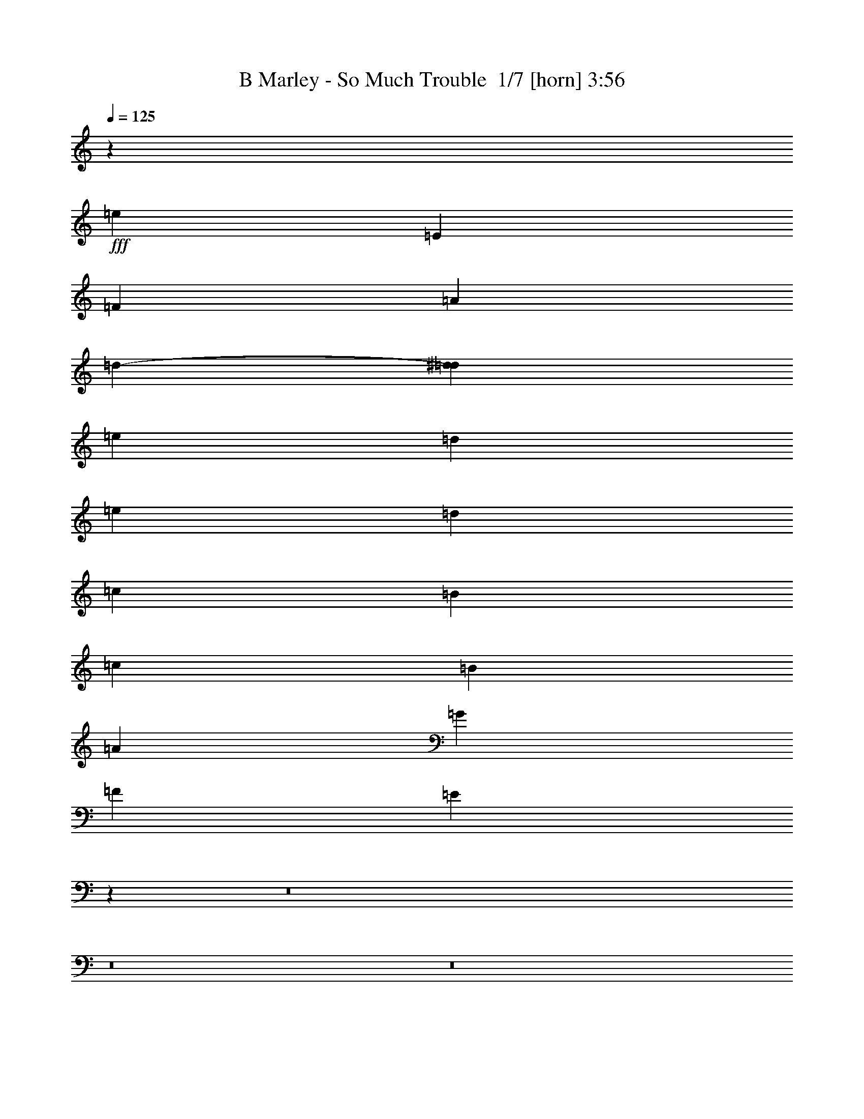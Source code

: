 % Produced with Bruzo's Transcoding Environment 2.0 alpha 
% Transcribed by Bruzo 

X:1
T: B Marley - So Much Trouble  1/7 [horn] 3:56
Z: Transcribed with BruTE -10 343 6
L: 1/4
Q: 125
K: C
z49237/8000
+fff+
[=e1231/1600]
[=E43083/8000]
[=F577/500]
[=A577/500]
[=d577/1000-]
[^d769/4000=d769/4000]
[=e577/250]
[=d513/4000]
[=e513/4000]
[=d4103/8000]
[=c577/125]
[=B577/500]
[=c1539/8000]
[=B1539/8000]
[=A30773/8000]
[=G577/500]
[=F577/500]
[=E11813/8000]
z126087/8000
z8/1
z8/1
z8/1
z8/1
[=E,24619/4000]
[=F,577/500]
[=A,577/500]
[=C,3077/4000]
[=E,577/250]
[=D,513/2000]
[=E,513/2000]
[=D,2051/8000]
[=C,18219/4000]
z71937/8000
z8/1
z8/1
z8/1
z8/1
z8/1
z8/1
[=E,24619/4000]
[=F,577/500]
[=A,577/500]
[=C1231/1600]
[=E577/250]
[=D2051/8000]
[=E513/2000]
[=D2051/8000]
[=C577/125]
[=B,577/500]
[=C1539/8000]
[=B,1539/8000]
[=A,30773/8000]
[=G,577/500]
[=F,577/500]
[=E,6113/8000]
z72737/8000
z8/1
z8/1
z8/1
z8/1
z8/1
z8/1
z8/1
z8/1
[=E,24619/4000]
[=F,577/500]
[=A,577/500]
[=C,1231/1600]
[=E,577/250]
[=D,2051/8000]
[=E,513/2000]
[=D,2051/8000]
[=C,36929/8000]
[=B,577/500]
[=C,769/4000]
[=B,1539/8000]
[=A,30773/8000]
[=G,577/500]
[=F,9233/8000]
[=E,49237/8000]
[=F,577/500]
[=A,577/500]
[=C,1231/1600]
[=G,577/250]
[=F,2051/8000]
[=G,513/2000]
[=F,513/2000]
[=E,577/125]
[=D,577/500]
[=E,769/4000]
[=D,1539/8000]
[=C,577/250]
[=B,1539/8000]
[=C,769/4000]
[=B,1539/4000]
[=A,577/250]
[=F,1539/8000]
[=G,769/4000]
[=F,1539/4000]
[=E,12181/4000]
z64881/8000
[=E3077/8000]
[=B,3077/8000]
[=D1539/4000]
[=C5887/8000]
z3211/4000
[=B,577/500]
[=A,2923/4000]
z6463/8000
[=B3037/8000]
z15407/4000
[=A1539/4000]
[=E163/500]
z1773/4000
[=G1539/4000]
[=D719/2000]
z1639/4000
[=F1539/4000]
[=C661/2000]
z351/800
[=D299/800]
z18497/2000
z8/1
z8/1
z8/1
z8/1
z8/1
[=E,49237/8000]
[=F,577/500]
[=A,577/500]
[=C1231/1600]
[=E577/250]
[=D513/2000]
[=E2051/8000]
[=D513/2000]
[=C577/125]
[=B,577/500]
[=C1539/8000]
[=B,769/4000]
[=A,15387/4000]
[=G,577/500]
[=F,577/500]
[=E,49237/8000]
[=F,577/500]
[=A,577/500]
[=C,1231/1600]
[=E,577/250]
[=D,513/2000]
[=E,2051/8000]
[=D,513/2000]
[=C,577/125]
[=B,577/500]
[=C,1539/8000]
[=B,769/4000]
[=A,607/160]
z117363/8000
[=E,49237/8000]
[=F,577/500]
[=A,577/500]
[=C1231/1600]
[=E577/250]
[=D513/2000]
[=E2051/8000]
[=D513/2000]
[=C577/125]
[=B,577/500]
[=C1539/8000]
[=B,769/4000]
[=A,15387/4000]
[=G,577/500]
[=F,577/500]
[=E,49187/8000]
z193/16

X:2
T: B Marley - So Much Trouble  2/7 [clarinet] 3:56
Z: Transcribed with BruTE -33 277 7
L: 1/4
Q: 125
K: C
z4731/320
z8/1
z8/1
z8/1
z8/1
z8/1
z8/1
z8/1
z8/1
z8/1
z8/1
z8/1
z8/1
+mf+
[=A3077/8000]
[=B3077/8000]
[=c3071/8000]
z771/2000
[=A3077/8000]
[=B1539/4000]
[=c2761/8000]
z3393/8000
[=A1539/4000]
[=B3077/8000]
[=c3077/8000]
[=B1539/4000]
[=A2797/8000]
z10519/1600
[=c3077/8000]
[=c1539/4000]
[=A3077/8000]
[=B3077/8000]
[=c649/2000]
z3559/8000
[=A3077/8000]
[=B1539/4000]
[=c1393/4000]
z421/1000
[=A1539/4000]
[=B3077/8000]
[=c1539/4000]
[=B3077/8000]
[=A1411/4000]
z2349/320
[=A3077/8000]
[=B3077/8000]
[=c2621/8000]
z1767/4000
[=A3077/8000]
[=B1539/4000]
[=c2811/8000]
z209/500
[=A3077/8000]
[=B3077/8000]
[=c1539/4000]
[=B3077/8000]
[=A2847/8000]
z10509/1600
[=c3077/8000]
[=c1539/4000]
[=A3077/8000]
[=B3077/8000]
[=c1323/4000]
z3509/8000
[=A3077/8000]
[=B1539/4000]
[=c709/2000]
z3319/8000
[=A3077/8000]
[=B3077/8000]
[=c1539/4000]
[=B3077/8000]
[=A359/1000]
z3733/320
z8/1
z8/1
z8/1
z8/1
z8/1
z8/1
z8/1
z8/1
z8/1
z8/1
z8/1
z8/1
z8/1
z8/1
z8/1
z8/1
z8/1
z8/1
z8/1
z8/1
z8/1
[=A3077/8000]
[=B1539/4000]
[=c151/400]
z627/1600
[=A3077/8000]
[=B3077/8000]
[=c2711/8000]
z861/2000
[=A3077/8000]
[=B1539/4000]
[=c3077/8000]
[=B3077/8000]
[=A2747/8000]
z10529/1600
[=c1539/4000]
[=c3077/8000]
[=A3077/8000]
[=B1539/4000]
[=c609/1600]
z311/800
[=A3077/8000]
[=B3077/8000]
[=c171/500]
z3419/8000
[=A3077/8000]
[=B1539/4000]
[=c3077/8000]
[=B3077/8000]
[=A693/2000]
z2351/320
[=A1539/4000]
[=B3077/8000]
[=c307/800]
z617/1600
[=A3077/8000]
[=B3077/8000]
[=c2761/8000]
z1697/4000
[=A3077/8000]
[=B1539/4000]
[=c3077/8000]
[=B3077/8000]
[=A1539/4000]
+ppp+
[=B3077/8000]
[=c1321/4000]
z211/32
+mf+
[=A1539/4000]
[=B3077/8000]
[=c519/1600]
z89/200
[=A3077/8000]
[=B3077/8000]
[=c1393/4000]
z3369/8000
[=A3077/8000]
[=B1539/4000]
[=c3077/8000]
[=B3077/8000]
[=A1411/4000]
z153/16
z8/1
z8/1
z8/1
z8/1
z8/1
z8/1
z8/1
z8/1
z8/1
z8/1
z8/1
z8/1

X:3
T: B Marley - So Much Trouble  3/7 [flute] 3:56
Z: Transcribed with BruTE 14 267 5
L: 1/4
Q: 125
K: C
z116939/8000
+p+
[=c3077/8000]
[^c3077/8000]
[=d2907/8000]
z203/500
[=D3077/8000]
[^D1539/4000]
[=E6097/8000]
z36957/4000
[=c3077/8000]
[^c3077/8000]
[=d733/2000]
z3223/8000
[=D3077/8000]
[^D1539/4000]
[=E3061/4000]
z579/500
[=E1539/4000]
[=A3077/8000]
[=B3077/8000]
[=c1539/4000]
[=B3077/8000]
[=A3077/8000]
[=G1539/4000]
[=A1347/4000]
z3461/8000
[=A3039/8000]
z623/1600
[=e2377/1600]
z9657/8000
[=A3077/8000]
[=d1383/4000]
z12621/8000
[=A3077/8000]
[=d3077/8000]
[=A1539/4000]
[=d2647/8000]
z12739/8000
[=E1539/4000]
[=A3077/8000]
[=B3077/8000]
[=c1539/4000]
[=B3077/8000]
[=A3077/8000]
[=G1539/4000]
[=A2719/8000]
z859/2000
[=A383/1000]
z309/800
[=e1191/800]
z301/250
[=A3077/8000]
[=d2791/8000]
z3149/2000
[=A3077/8000]
[=d3077/8000]
[=A1539/4000]
[=d167/500]
z2751/320
z8/1
z8/1
z8/1
z8/1
z8/1
z8/1
[=A3077/8000]
[=B3077/8000]
[=c3071/8000]
z771/2000
[=A3077/8000]
[=B1539/4000]
[=c2761/8000]
z3393/8000
[=A1539/4000]
[=B3077/8000]
[=c3077/8000]
[=B1539/4000]
[=A2797/8000]
z235/32
[=A3077/8000]
[=B3077/8000]
[=c649/2000]
z3559/8000
[=A3077/8000]
[=B1539/4000]
[=c1393/4000]
z421/1000
[=A1539/4000]
[=B3077/8000]
[=c1539/4000]
[=B3077/8000]
[=A1411/4000]
z2349/320
[=A3077/8000]
[=B3077/8000]
[=c2621/8000]
z1767/4000
[=A3077/8000]
[=B1539/4000]
[=c2811/8000]
z209/500
[=A3077/8000]
[=B3077/8000]
[=c1539/4000]
[=B3077/8000]
[=A2847/8000]
z587/80
[=A3077/8000]
[=B3077/8000]
[=c1323/4000]
z3509/8000
[=A3077/8000]
[=B1539/4000]
[=c709/2000]
z3319/8000
[=A3077/8000]
[=B3077/8000]
[=c1539/4000]
[=B3077/8000]
[=A359/1000]
z2503/1600
[=E3077/8000]
[=A3077/8000]
[=B1539/4000]
[=c3077/8000]
[=B3077/8000]
[=A1539/4000]
[=G3077/8000]
[=A46/125]
z3211/8000
[=A2789/8000]
z673/1600
[=e2427/1600]
z9407/8000
[=A3077/8000]
[=d377/1000]
z12371/8000
[=A3077/8000]
[=d1539/4000]
[=A3077/8000]
[=d2897/8000]
z1249/800
[=E3077/8000]
[=A3077/8000]
[=B1539/4000]
[=c3077/8000]
[=B3077/8000]
[=A1539/4000]
[=G3077/8000]
[=A2969/8000]
z1593/4000
[=A1407/4000]
z167/400
[=e38/25]
z4691/4000
[=A3077/8000]
[=d3041/8000]
z6173/4000
[=A3077/8000]
[=d1539/4000]
[=A3077/8000]
[=d1461/4000]
z2493/1600
[=A3077/8000]
[=A3077/8000]
[=A1539/4000]
[=c3077/8000]
[=c3077/8000]
[=A2649/8000]
z6583/8000
[=A1539/4000]
[=A3077/8000]
[=A3077/8000]
[=c1539/4000]
[=c3077/8000]
[=A303/800]
z3101/4000
[=d1539/4000]
[=d3077/8000]
[=d3077/8000]
[=d1539/4000]
[=c3077/8000]
[=d2911/8000]
z6321/8000
[=e3077/8000]
[=e1539/4000]
[=e3077/8000]
[=e3077/8000]
[=d1539/4000]
[=e349/1000]
z161/200
[=E3077/8000]
[=A3077/8000]
[=B1539/4000]
[=c3077/8000]
[=B3077/8000]
[=A1539/4000]
[=G3077/8000]
[=A3019/8000]
z49/125
[=A179/500]
z329/800
[=e1221/800]
z2333/2000
[=A3077/8000]
[=d2591/8000]
z3199/2000
[=A3077/8000]
[=d1539/4000]
[=A3077/8000]
[=d743/2000]
z9337/8000
[=E1539/4000=d1539/4000]
[=F517/1600^d517/1600]
z6647/8000
[=E3077/8000=d3077/8000]
[=F347/1000^d347/1000]
z1243/320
[=E3077/8000=d3077/8000]
[=F89/250^d89/250]
z399/500
[=E1539/4000=d1539/4000]
[=F1519/4000^d1519/4000]
z7703/2000
[=E1539/4000=d1539/4000]
[=F261/800^d261/800]
z3311/4000
[=E3077/8000=d3077/8000]
[=F2801/8000^d2801/8000]
z621/160
[=E3077/8000=d3077/8000]
[=F2873/8000^d2873/8000]
z6359/8000
[=E1539/4000=d1539/4000]
[=F3063/8000^d3063/8000]
z30787/8000
[=E1539/4000=d1539/4000]
[=F527/1600^d527/1600]
z6597/8000
[=E3077/8000=d3077/8000]
[=F1413/4000^d1413/4000]
z1241/320
[=E3077/8000=d3077/8000]
[=F1449/4000^d1449/4000]
z3167/4000
[=E1539/4000=d1539/4000]
[=F647/2000^d647/2000]
z2633/320
z8/1
z8/1
z8/1
z8/1
z8/1
z8/1
z8/1
z8/1
z8/1
z8/1
z8/1
[=A3077/8000]
[=B1539/4000]
[=c151/400]
z627/1600
[=A3077/8000]
[=B3077/8000]
[=c2711/8000]
z861/2000
[=A3077/8000]
[=B1539/4000]
[=c3077/8000]
[=B3077/8000]
[=A2747/8000]
z147/20
[=A3077/8000]
[=B1539/4000]
[=c609/1600]
z311/800
[=A3077/8000]
[=B3077/8000]
[=c171/500]
z3419/8000
[=A3077/8000]
[=B1539/4000]
[=c3077/8000]
[=B3077/8000]
[=A693/2000]
z2351/320
[=A1539/4000]
[=B3077/8000]
[=c307/800]
z617/1600
[=A3077/8000]
[=B3077/8000]
[=c2761/8000]
z1697/4000
[=A3077/8000]
[=B1539/4000]
[=c3077/8000]
[=B3077/8000]
[=A2797/8000]
z235/32
[=A1539/4000]
[=B3077/8000]
[=c519/1600]
z89/200
[=A3077/8000]
[=B3077/8000]
[=c1393/4000]
z3369/8000
[=A3077/8000]
[=B1539/4000]
[=c3077/8000]
[=B3077/8000]
[=A1411/4000]
z2513/1600
[=E3077/8000]
[=A1539/4000]
[=B3077/8000]
[=c3077/8000]
[=B1539/4000]
[=A3077/8000]
[=G3077/8000]
[=A1447/4000]
z3261/8000
[=A2739/8000]
z427/1000
[=e3021/2000]
z9457/8000
[=A1539/4000]
[=d593/1600]
z12421/8000
[=A1539/4000]
[=d3077/8000]
[=A3077/8000]
[=d2847/8000]
z627/400
[=E3077/8000]
[=A1539/4000]
[=B3077/8000]
[=c3077/8000]
[=B1539/4000]
[=A3077/8000]
[=G3077/8000]
[=A2919/8000]
z809/2000
[=A691/2000]
z3391/8000
[=e12109/8000]
z1179/1000
[=A1539/4000]
[=d299/800]
z3099/2000
[=A1539/4000]
[=d3077/8000]
[=A3077/8000]
[=d359/1000]
z2503/1600
[=E3077/8000]
[=A1539/4000]
[=B3077/8000]
[=c3077/8000]
[=B1539/4000]
[=A3077/8000]
[=G1539/4000]
[=A2943/8000]
z3211/8000
[=A2789/8000]
z1683/4000
[=e6067/4000]
z9407/8000
[=A1539/4000]
[=d603/1600]
z12371/8000
[=A1539/4000]
[=d3077/8000]
[=A3077/8000]
[=d2897/8000]
z1249/800
[=E3077/8000]
[=A1539/4000]
[=B3077/8000]
[=c3077/8000]
[=B1539/4000]
[=A3077/8000]
[=G1539/4000]
[=A371/1000]
z1593/4000
[=A1407/4000]
z3341/8000
[=e12159/8000]
z4691/4000
[=A1539/4000]
[=d19/50]
z6173/4000
[=A1539/4000]
[=d3077/8000]
[=A3077/8000]
[=d1461/4000]
z2493/1600
[=E3077/8000]
[=A1539/4000]
[=B3077/8000]
[=c1539/4000]
[=B3077/8000]
[=A3077/8000]
[=G1539/4000]
[=A2993/8000]
z3161/8000
[=A2839/8000]
z829/2000
[=e1523/1000]
z9357/8000
[=A1539/4000]
[=d613/1600]
z12321/8000
[=A1539/4000]
[=d3077/8000]
[=A3077/8000]
[=d2947/8000]
z311/200
[=E1539/4000]
[=A3077/8000]
[=B3077/8000]
[=c1539/4000]
[=B3077/8000]
[=A3077/8000]
[=G1539/4000]
[=A1509/4000]
z49/125
[=A179/500]
z3291/8000
[=e12209/8000]
z2333/2000
[=A1539/4000]
[=d259/800]
z3199/2000
[=A1539/4000]
[=d3077/8000]
[=A3077/8000]
[=d743/2000]
z2483/1600
[=E1539/4000]
[=A3077/8000]
[=B3077/8000]
[=c1539/4000]
[=B3077/8000]
[=A3077/8000]
[=G1539/4000]
[=A3043/8000]
z3111/8000
[=A2889/8000]
z1633/4000
[=e6117/4000]
z9307/8000
[=A1539/4000]
[=d523/1600]
z12771/8000
[=A1539/4000]
[=d3077/8000]
[=A3077/8000]
[=d2997/8000]
z1239/800
[=E1539/4000]
[=A3077/8000]
[=B3077/8000]
[=c1539/4000]
[=B3077/8000]
[=A3077/8000]
[=G1539/4000]
[=A767/2000]
z1543/4000
[=A1457/4000]
z3241/8000
[=e12259/8000]
z4641/4000
[=A1539/4000]
[=d33/100]
z6373/4000
[=A1539/4000]
[=d3077/8000]
[=A1539/4000]
[=d3021/8000]
z113/16

X:4
T: B Marley - So Much Trouble  4/7 [bruesque bassoon] 3:56
Z: Transcribed with BruTE -46 209 4
L: 1/4
Q: 125
K: C
z1731/250
+pp+
[=A3077/8000=c3077/8000=e3077/8000]
[=A3077/8000=c3077/8000=e3077/8000]
[=A1539/4000=c1539/4000=e1539/4000]
[=A3077/8000=c3077/8000=e3077/8000]
[=A2799/8000=c2799/8000=e2799/8000]
z951/800
[=A1539/4000=c1539/4000=e1539/4000]
[=A3077/8000=c3077/8000=e3077/8000]
[=A3077/8000=c3077/8000=e3077/8000]
[=A1539/4000=c1539/4000=e1539/4000]
[=A67/200=c67/200=e67/200]
z9629/8000
[=A1539/4000=d1539/4000=f1539/4000]
[=A3077/8000=d3077/8000=f3077/8000]
[=A3077/8000=d3077/8000=f3077/8000]
[=A1539/4000=d1539/4000=f1539/4000]
[=A3061/8000=d3061/8000=f3061/8000]
z289/250
[=B3077/8000=e3077/8000=g3077/8000]
[=B1539/4000=e1539/4000=g1539/4000]
[=B3077/8000=e3077/8000=g3077/8000]
[=B3077/8000=e3077/8000=g3077/8000]
[=B2943/8000=e2943/8000=g2943/8000]
z9367/8000
[=A3077/8000=c3077/8000=e3077/8000]
[=A3077/8000=c3077/8000=e3077/8000]
[=A1539/4000=c1539/4000=e1539/4000]
[=A3077/8000=c3077/8000=e3077/8000]
[=A353/1000=c353/1000=e353/1000]
z1897/1600
[=A1539/4000=c1539/4000=e1539/4000]
[=A3077/8000=c3077/8000=e3077/8000]
[=A1539/4000=c1539/4000=e1539/4000]
[=A3077/8000=c3077/8000=e3077/8000]
[=A541/1600=c541/1600=e541/1600]
z2401/2000
[=A1539/4000=d1539/4000=f1539/4000]
[=A3077/8000=d3077/8000=f3077/8000]
[=A3077/8000=d3077/8000=f3077/8000]
[=A1539/4000=d1539/4000=f1539/4000]
[=A1293/4000=d1293/4000=f1293/4000]
z9723/8000
[=B3077/8000=e3077/8000=g3077/8000]
[=B1539/4000=e1539/4000=g1539/4000]
[=B3077/8000=e3077/8000=g3077/8000]
[=B3077/8000=e3077/8000=g3077/8000]
[=B371/1000=e371/1000=g371/1000]
z89353/8000
[=e3077/8000=a3077/8000=c'3077/8000]
[=e3077/8000=a3077/8000=c'3077/8000]
[=e2993/8000=a2993/8000=c'2993/8000]
z5583/500
[=e3077/8000=a3077/8000=c'3077/8000]
[=e3077/8000=a3077/8000=c'3077/8000]
[=e1509/4000=a1509/4000=c'1509/4000]
z70839/8000
[=A3077/8000=c3077/8000=f3077/8000=a3077/8000]
[=A3077/8000=c3077/8000=f3077/8000=a3077/8000]
[=A3007/8000=c3007/8000=f3007/8000=a3007/8000]
z787/2000
[=A713/2000=c713/2000=f713/2000=a713/2000]
z3303/8000
[=B3077/8000=d3077/8000=g3077/8000=b3077/8000]
[=B3077/8000=d3077/8000=g3077/8000=b3077/8000]
[=B1539/4000=d1539/4000=g1539/4000=b1539/4000]
[=B3077/8000=d3077/8000=g3077/8000=b3077/8000]
[=A361/1000=c361/1000=e361/1000=a361/1000]
z3267/8000
[=A2733/8000=c2733/8000=e2733/8000=a2733/8000]
z29407/4000
[=A3077/8000=c3077/8000=f3077/8000=a3077/8000]
[=A3077/8000=c3077/8000=f3077/8000=a3077/8000]
[=A379/1000=c379/1000=f379/1000=a379/1000]
z3123/8000
[=A2877/8000=c2877/8000=f2877/8000=a2877/8000]
z1639/4000
[=B3077/8000=d3077/8000=g3077/8000=b3077/8000]
[=B3077/8000=d3077/8000=g3077/8000=b3077/8000]
[=B1539/4000=d1539/4000=g1539/4000=b1539/4000]
[=B3077/8000=d3077/8000=g3077/8000=b3077/8000]
[=A2913/8000=c2913/8000=e2913/8000=a2913/8000]
z1621/4000
[=A1379/4000=c1379/4000=e1379/4000=a1379/4000]
z58789/8000
[=A3077/8000=c3077/8000=f3077/8000=a3077/8000]
[=A3077/8000=c3077/8000=f3077/8000=a3077/8000]
[=A3057/8000=c3057/8000=f3057/8000=a3057/8000]
z1549/4000
[=A1451/4000=c1451/4000=f1451/4000=a1451/4000]
z3253/8000
[=B3077/8000=d3077/8000=g3077/8000=b3077/8000]
[=B3077/8000=d3077/8000=g3077/8000=b3077/8000]
[=B1539/4000=d1539/4000=g1539/4000=b1539/4000]
[=B3077/8000=d3077/8000=g3077/8000=b3077/8000]
[=A1469/4000=c1469/4000=e1469/4000=a1469/4000]
z3217/8000
[=A2783/8000=c2783/8000=e2783/8000=a2783/8000]
z14691/2000
[=A3077/8000=c3077/8000=f3077/8000=a3077/8000]
[=A3077/8000=c3077/8000=f3077/8000=a3077/8000]
[=A1291/4000=c1291/4000=f1291/4000=a1291/4000]
z3573/8000
[=A2927/8000=c2927/8000=f2927/8000=a2927/8000]
z807/2000
[=B3077/8000=d3077/8000=g3077/8000=b3077/8000]
[=B1539/4000=d1539/4000=g1539/4000=b1539/4000]
[=B3077/8000=d3077/8000=g3077/8000=b3077/8000]
[=B19/50=d19/50=g19/50=b19/50]
z387/500
[=A,351/1000=E351/1000=A351/1000=c351/1000=e351/1000=a351/1000]
z9501/8000
[=A,2999/8000=E2999/8000=A2999/8000=c2999/8000=e2999/8000=a2999/8000]
z9311/8000
[=A,2689/8000=E2689/8000=A2689/8000=c2689/8000=e2689/8000=a2689/8000]
z481/400
[=A,9/25=E9/25=A9/25=c9/25=e9/25=a9/25]
z9429/8000
[=F3071/8000=c3071/8000=e3071/8000=a3071/8000]
z9239/8000
[=F2761/8000=c2761/8000=e2761/8000=a2761/8000]
z2387/2000
[=E369/1000=B369/1000=d369/1000=g369/1000]
z4679/4000
[=E1321/4000=B1321/4000=d1321/4000=g1321/4000]
z9667/8000
[=A,2833/8000=E2833/8000=A2833/8000=c2833/8000=e2833/8000=a2833/8000]
z2369/2000
[=A,189/500=E189/500=A189/500=c189/500=e189/500=a189/500]
z4643/4000
[=A,1357/4000=E1357/4000=A1357/4000=c1357/4000=e1357/4000=a1357/4000]
z1919/1600
[=A,581/1600=E581/1600=A581/1600=c581/1600=e581/1600=a581/1600]
z2351/2000
[=F649/2000=c649/2000=e649/2000=a649/2000]
z4857/4000
[=F1393/4000=c1393/4000=e1393/4000=a1393/4000]
z9523/8000
[=E2977/8000=B2977/8000=d2977/8000=g2977/8000]
z9333/8000
[=E2667/8000=B2667/8000=d2667/8000=g2667/8000]
z4821/4000
[=A,1429/4000=E1429/4000=A1429/4000=c1429/4000=e1429/4000=a1429/4000]
z9451/8000
[=A,3049/8000=E3049/8000=A3049/8000=c3049/8000=e3049/8000=a3049/8000]
z9261/8000
[=A,2739/8000=E2739/8000=A2739/8000=c2739/8000=e2739/8000=a2739/8000]
z957/800
[=A,293/800=E293/800=A293/800=c293/800=e293/800=a293/800]
z9379/8000
[=F2621/8000=c2621/8000=e2621/8000=a2621/8000]
z9689/8000
[=F2811/8000=c2811/8000=e2811/8000=a2811/8000]
z4749/4000
[=E1501/4000=B1501/4000=d1501/4000=g1501/4000]
z2327/2000
[=E673/2000=B673/2000=d673/2000=g673/2000]
z9617/8000
[=A,2883/8000=E2883/8000=A2883/8000=c2883/8000=e2883/8000=a2883/8000]
z4713/4000
[=A,1537/4000=E1537/4000=A1537/4000=c1537/4000=e1537/4000=a1537/4000]
z2309/2000
[=A,691/2000=E691/2000=A691/2000=c691/2000=e691/2000=a691/2000]
z1909/1600
[=A,591/1600=E591/1600=A591/1600=c591/1600=e591/1600=a591/1600]
z4677/4000
[=F1323/4000=c1323/4000=e1323/4000=a1323/4000]
z151/125
[=F709/2000=c709/2000=e709/2000=a709/2000]
z9473/8000
[=E3027/8000=B3027/8000=d3027/8000=g3027/8000]
z9283/8000
[=E2717/8000=B2717/8000=d2717/8000=g2717/8000]
z1199/1000
[=A,727/2000=E727/2000=A727/2000=c727/2000=e727/2000=a727/2000]
z9401/8000
[=A,2599/8000=E2599/8000=A2599/8000=c2599/8000=e2599/8000=a2599/8000]
z9711/8000
[=A,2789/8000=E2789/8000=A2789/8000=c2789/8000=e2789/8000=a2789/8000]
z119/100
[=A,149/400=E149/400=A149/400=c149/400=e149/400=a149/400]
z9329/8000
[=D2671/8000=A2671/8000=c2671/8000=f2671/8000=a2671/8000]
z9639/8000
[=D2861/8000=A2861/8000=c2861/8000=f2861/8000=a2861/8000]
z15603/8000
[=e3077/8000=a3077/8000=c'3077/8000]
[=e1539/4000=a1539/4000=c'1539/4000]
[=e1371/4000=a1371/4000=c'1371/4000]
z9567/8000
[=A,2933/8000=E2933/8000=A2933/8000=c2933/8000=e2933/8000=a2933/8000]
z293/250
[=A,41/125=E41/125=A41/125=c41/125=e41/125=a41/125]
z4843/4000
[=A,1407/4000=E1407/4000=A1407/4000=c1407/4000=e1407/4000=a1407/4000]
z1899/1600
[=A,601/1600=E601/1600=A601/1600=c601/1600=e601/1600=a601/1600]
z1861/1600
[=D539/1600=A539/1600=c539/1600=f539/1600=a539/1600]
z4807/4000
[=D1443/4000=A1443/4000=c1443/4000=f1443/4000=a1443/4000]
z7789/4000
[=e3077/8000=a3077/8000=c'3077/8000]
[=e1539/4000=a1539/4000=c'1539/4000]
[=e2767/8000=a2767/8000=c'2767/8000]
z4771/4000
[=A,1479/4000=E1479/4000=A1479/4000=c1479/4000=e1479/4000=a1479/4000]
z9351/8000
[=A,2649/8000=E2649/8000=A2649/8000=c2649/8000=e2649/8000=a2649/8000]
z9661/8000
[=A,2839/8000=E2839/8000=A2839/8000=c2839/8000=e2839/8000=a2839/8000]
z947/800
[=A,303/800=E303/800=A303/800=c303/800=e303/800=a303/800]
z29/25
[=D17/50=A17/50=c17/50=f17/50=a17/50]
z9589/8000
[=D2911/8000=A2911/8000=c2911/8000=f2911/8000=a2911/8000]
z4699/4000
[=E1301/4000=B1301/4000=d1301/4000=g1301/4000=b1301/4000]
z2427/2000
[=E349/1000=B349/1000=d349/1000=g349/1000=b349/1000]
z9517/8000
[=A,2983/8000=E2983/8000=A2983/8000=c2983/8000=e2983/8000=a2983/8000]
z4663/4000
[=A,1337/4000=E1337/4000=A1337/4000=c1337/4000=e1337/4000=a1337/4000]
z2409/2000
[=A,179/500=E179/500=A179/500=c179/500=e179/500=a179/500]
z1889/1600
[=A,611/1600=E611/1600=A611/1600=c611/1600=e611/1600=a611/1600]
z1851/1600
[=D549/1600=A549/1600=c549/1600=f549/1600=a549/1600]
z2391/2000
[=D367/1000=A367/1000=c367/1000=f367/1000=a367/1000]
z9373/8000
[=E2627/8000=B2627/8000=d2627/8000=g2627/8000=b2627/8000]
z9683/8000
[=E2817/8000=B2817/8000=d2817/8000=g2817/8000=b2817/8000]
z3337/8000
[=E1539/4000=d1539/4000]
[=F1217/1600^d1217/1600]
z3147/8000
[^d2853/8000=g2853/8000=c'2853/8000]
z6379/8000
[^d2621/8000=g2621/8000=c'2621/8000]
z6611/8000
[^d2889/8000=g2889/8000=c'2889/8000]
z6343/8000
[^d2657/8000=g2657/8000=c'2657/8000]
z263/320
[=E3077/8000=d3077/8000]
[=F731/1000^d731/1000]
z423/1000
[^d327/1000=g327/1000=c'327/1000]
z827/1000
[^d721/2000=g721/2000=c'721/2000]
z1587/2000
[^d663/2000=g663/2000=c'663/2000]
z329/400
[^d73/200=g73/200=c'73/200]
z789/1000
[=E1539/4000=d1539/4000]
[=F611/800^d611/800]
z1561/4000
[^d1439/4000=g1439/4000=c'1439/4000]
z3177/4000
[^d1323/4000=g1323/4000=c'1323/4000]
z3293/4000
[^d1457/4000=g1457/4000=c'1457/4000]
z3159/4000
[^d1341/4000=g1341/4000=c'1341/4000]
z131/160
[=E3077/8000=d3077/8000]
[=F5873/8000^d5873/8000]
z3359/8000
[^d2641/8000=g2641/8000=c'2641/8000]
z6591/8000
[^d2909/8000=g2909/8000=c'2909/8000]
z6323/8000
[^d2677/8000=g2677/8000=c'2677/8000]
z1311/1600
[^d589/1600=g589/1600=c'589/1600]
z6287/8000
[=E1539/4000=d1539/4000]
[=F1227/1600^d1227/1600]
z3097/8000
[^d2903/8000=g2903/8000=c'2903/8000]
z6329/8000
[^d2671/8000=g2671/8000=c'2671/8000]
z6561/8000
[^d2939/8000=g2939/8000=c'2939/8000]
z6293/8000
[^d2707/8000=g2707/8000=c'2707/8000]
z261/320
[=E3077/8000=d3077/8000]
[=F2949/4000^d2949/4000]
z1667/4000
[^d1333/4000=g1333/4000=c'1333/4000]
z3283/4000
[^d1467/4000=g1467/4000=c'1467/4000]
z3149/4000
[^d1351/4000=g1351/4000=c'1351/4000]
z653/800
[^d297/800=g297/800=c'297/800]
z3131/4000
[=d1539/4000=f1539/4000=a1539/4000]
[=d133/400=f133/400=a133/400]
z1747/4000
[=d1503/4000=f1503/4000=a1503/4000]
z6227/8000
[=d2773/8000=f2773/8000=a2773/8000]
z6459/8000
[=d3041/8000=f3041/8000=a3041/8000]
z6191/8000
[=d3077/8000=f3077/8000=a3077/8000]
[=d683/2000=f683/2000=a683/2000]
z13/16
[=d3077/8000=f3077/8000=a3077/8000]
[=d2923/8000=f2923/8000=a2923/8000]
z101/250
[=d173/500=f173/500=a173/500]
z101/125
[=d759/2000=f759/2000=a759/2000]
z1549/2000
[=d701/2000=f701/2000=a701/2000]
z1607/2000
[=d3077/8000=f3077/8000=a3077/8000]
[=d1539/4000=f1539/4000=a1539/4000]
[=d2917/8000=f2917/8000=a2917/8000]
z70939/8000
[=A3077/8000=c3077/8000=f3077/8000=a3077/8000]
[=A1539/4000=c1539/4000=f1539/4000=a1539/4000]
[=A1453/4000=c1453/4000=f1453/4000=a1453/4000]
z203/500
[=A43/125=c43/125=f43/125=a43/125]
z3403/8000
[=B3077/8000=d3077/8000=g3077/8000=b3077/8000]
[=B1539/4000=d1539/4000=g1539/4000=b1539/4000]
[=B3077/8000=d3077/8000=g3077/8000=b3077/8000]
[=B3077/8000=d3077/8000=g3077/8000=b3077/8000]
[=A697/2000=c697/2000=e697/2000=a697/2000]
z3367/8000
[=A2633/8000=c2633/8000=e2633/8000=a2633/8000]
z29457/4000
[=A3077/8000=c3077/8000=f3077/8000=a3077/8000]
[=A1539/4000=c1539/4000=f1539/4000=a1539/4000]
[=A2931/8000=c2931/8000=f2931/8000=a2931/8000]
z3223/8000
[=A2777/8000=c2777/8000=f2777/8000=a2777/8000]
z1689/4000
[=B3077/8000=d3077/8000=g3077/8000=b3077/8000]
[=B1539/4000=d1539/4000=g1539/4000=b1539/4000]
[=B3077/8000=d3077/8000=g3077/8000=b3077/8000]
[=B1539/4000=d1539/4000=g1539/4000=b1539/4000]
[=A703/2000=c703/2000=e703/2000=a703/2000]
z1671/4000
[=A1329/4000=c1329/4000=e1329/4000=a1329/4000]
z58889/8000
[=A3077/8000=c3077/8000=f3077/8000=a3077/8000]
[=A1539/4000=c1539/4000=f1539/4000=a1539/4000]
[=A739/2000=c739/2000=f739/2000=a739/2000]
z1599/4000
[=A1401/4000=c1401/4000=f1401/4000=a1401/4000]
z3353/8000
[=B1539/4000=d1539/4000=g1539/4000=b1539/4000]
[=B3077/8000=d3077/8000=g3077/8000=b3077/8000]
[=B3077/8000=d3077/8000=g3077/8000=b3077/8000]
[=B1539/4000=d1539/4000=g1539/4000=b1539/4000]
[=A2837/8000=c2837/8000=e2837/8000=a2837/8000]
z3317/8000
[=A2683/8000=c2683/8000=e2683/8000=a2683/8000]
z3679/500
[=A3077/8000=c3077/8000=f3077/8000=a3077/8000]
[=A1539/4000=c1539/4000=f1539/4000=a1539/4000]
[=A2981/8000=c2981/8000=f2981/8000=a2981/8000]
z3173/8000
[=A2827/8000=c2827/8000=f2827/8000=a2827/8000]
z52/125
[=B1539/4000=d1539/4000=g1539/4000=b1539/4000]
[=B3077/8000=d3077/8000=g3077/8000=b3077/8000]
[=B3077/8000=d3077/8000=g3077/8000=b3077/8000]
[=B1539/4000=d1539/4000=g1539/4000=b1539/4000]
[=A1431/4000=c1431/4000=e1431/4000=a1431/4000]
z823/2000
[=A677/2000=c677/2000=e677/2000=a677/2000]
z58839/8000
[=A3077/8000=c3077/8000=f3077/8000=a3077/8000]
[=A1539/4000=c1539/4000=f1539/4000=a1539/4000]
[=A1503/4000=c1503/4000=f1503/4000=a1503/4000]
z3149/8000
[=A2851/8000=c2851/8000=f2851/8000=a2851/8000]
z3303/8000
[=B1539/4000=d1539/4000=g1539/4000=b1539/4000]
[=B3077/8000=d3077/8000=g3077/8000=b3077/8000]
[=B3077/8000=d3077/8000=g3077/8000=b3077/8000]
[=B1539/4000=d1539/4000=g1539/4000=b1539/4000]
[=A2887/8000=c2887/8000=e2887/8000=a2887/8000]
z3267/8000
[=A2733/8000=c2733/8000=e2733/8000=a2733/8000]
z29407/4000
[=A1539/4000=c1539/4000=f1539/4000=a1539/4000]
[=A3077/8000=c3077/8000=f3077/8000=a3077/8000]
[=A3031/8000=c3031/8000=f3031/8000=a3031/8000]
z781/2000
[=A719/2000=c719/2000=f719/2000=a719/2000]
z1639/4000
[=B1539/4000=d1539/4000=g1539/4000=b1539/4000]
[=B3077/8000=d3077/8000=g3077/8000=b3077/8000]
[=B3077/8000=d3077/8000=g3077/8000=b3077/8000]
[=B299/800=d299/800=g299/800=b299/800]
z3121/4000
[=A,1379/4000=E1379/4000=A1379/4000=c1379/4000=e1379/4000=a1379/4000]
z597/500
[=A,737/2000=E737/2000=A737/2000=c737/2000=e737/2000=a737/2000]
z9361/8000
[=A,2639/8000=E2639/8000=A2639/8000=c2639/8000=e2639/8000=a2639/8000]
z967/800
[=A,283/800=E283/800=A283/800=c283/800=e283/800=a283/800]
z237/200
[=F151/400=c151/400=e151/400=a151/400]
z9289/8000
[=F2711/8000=c2711/8000=e2711/8000=a2711/8000]
z9599/8000
[=E2901/8000=B2901/8000=d2901/8000=g2901/8000]
z147/125
[=E81/250=B81/250=d81/250=g81/250]
z9717/8000
[=A,2783/8000=E2783/8000=A2783/8000=c2783/8000=e2783/8000=a2783/8000]
z9527/8000
[=A,2973/8000=E2973/8000=A2973/8000=c2973/8000=e2973/8000=a2973/8000]
z1167/1000
[=A,333/1000=E333/1000=A333/1000=c333/1000=e333/1000=a333/1000]
z1929/1600
[=A,571/1600=E571/1600=A571/1600=c571/1600=e571/1600=a571/1600]
z1891/1600
[=F609/1600=c609/1600=e609/1600=a609/1600]
z579/500
[=F171/500=c171/500=e171/500=a171/500]
z4787/4000
[=E1463/4000=B1463/4000=d1463/4000=g1463/4000]
z9383/8000
[=E2617/8000=B2617/8000=d2617/8000=g2617/8000]
z2423/2000
[=A,351/1000=E351/1000=A351/1000=c351/1000=e351/1000=a351/1000]
z4751/4000
[=A,1499/4000=E1499/4000=A1499/4000=c1499/4000=e1499/4000=a1499/4000]
z9311/8000
[=A,2689/8000=E2689/8000=A2689/8000=c2689/8000=e2689/8000=a2689/8000]
z481/400
[=A,9/25=E9/25=A9/25=c9/25=e9/25=a9/25]
z943/800
[=F307/800=c307/800=e307/800=a307/800]
z9239/8000
[=F2761/8000=c2761/8000=e2761/8000=a2761/8000]
z9549/8000
[=E2951/8000=B2951/8000=d2951/8000=g2951/8000]
z4679/4000
[=E1321/4000=B1321/4000=d1321/4000=g1321/4000]
z9667/8000
[=A,2833/8000=E2833/8000=A2833/8000=c2833/8000=e2833/8000=a2833/8000]
z9477/8000
[=A,3023/8000=E3023/8000=A3023/8000=c3023/8000=e3023/8000=a3023/8000]
z4643/4000
[=A,1357/4000=E1357/4000=A1357/4000=c1357/4000=e1357/4000=a1357/4000]
z2399/2000
[=A,363/1000=E363/1000=A363/1000=c363/1000=e363/1000=a363/1000]
z1881/1600
[=F519/1600=c519/1600=e519/1600=a519/1600]
z4857/4000
[=F1393/4000=c1393/4000=e1393/4000=a1393/4000]
z2381/2000
[=E93/250=B93/250=d93/250=g93/250]
z9333/8000
[=E2667/8000=B2667/8000=d2667/8000=g2667/8000]
z4821/4000
[=A,1429/4000=E1429/4000=A1429/4000=c1429/4000=e1429/4000=a1429/4000]
z2363/2000
[=A,381/1000=E381/1000=A381/1000=c381/1000=e381/1000=a381/1000]
z9261/8000
[=A,2739/8000=E2739/8000=A2739/8000=c2739/8000=e2739/8000=a2739/8000]
z9571/8000
[=A,2929/8000=E2929/8000=A2929/8000=c2929/8000=e2929/8000=a2929/8000]
z469/400
[=D131/400=A131/400=c131/400=f131/400=a131/400]
z9689/8000
[=D2811/8000=A2811/8000=c2811/8000=f2811/8000=a2811/8000]
z9499/8000
[=D3001/8000=A3001/8000=c3001/8000=f3001/8000=a3001/8000]
z2327/2000
[=D673/2000=A673/2000=c673/2000=f673/2000=a673/2000]
z9617/8000
[=A,2883/8000=E2883/8000=A2883/8000=c2883/8000=e2883/8000=a2883/8000]
z9427/8000
[=A,3073/8000=E3073/8000=A3073/8000=c3073/8000=e3073/8000=a3073/8000]
z2309/2000
[=A,691/2000=E691/2000=A691/2000=c691/2000=e691/2000=a691/2000]
z4773/4000
[=A,1477/4000=E1477/4000=A1477/4000=c1477/4000=e1477/4000=a1477/4000]
z1871/1600
[=D529/1600=A529/1600=c529/1600=f529/1600=a529/1600]
z151/125
[=D709/2000=A709/2000=c709/2000=f709/2000=a709/2000]
z4737/4000
[=D1513/4000=A1513/4000=c1513/4000=f1513/4000=a1513/4000]
z9283/8000
[=D2717/8000=A2717/8000=c2717/8000=f2717/8000=a2717/8000]
z1199/1000
[=A,727/2000=E727/2000=A727/2000=c727/2000=e727/2000=a727/2000]
z4701/4000
[=A,1299/4000=E1299/4000=A1299/4000=c1299/4000=e1299/4000=a1299/4000]
z9711/8000
[=A,2789/8000=E2789/8000=A2789/8000=c2789/8000=e2789/8000=a2789/8000]
z9521/8000
[=A,2979/8000=E2979/8000=A2979/8000=c2979/8000=e2979/8000=a2979/8000]
z933/800
[=D267/800=A267/800=c267/800=f267/800=a267/800]
z9639/8000
[=D2861/8000=A2861/8000=c2861/8000=f2861/8000=a2861/8000]
z9449/8000
[=D3051/8000=A3051/8000=c3051/8000=f3051/8000=a3051/8000]
z4629/4000
[=D1371/4000=A1371/4000=c1371/4000=f1371/4000=a1371/4000]
z9567/8000
[=A,2933/8000=E2933/8000=A2933/8000=c2933/8000=e2933/8000=a2933/8000]
z9377/8000
[=A,2623/8000=E2623/8000=A2623/8000=c2623/8000=e2623/8000=a2623/8000]
z4843/4000
[=A,1407/4000=E1407/4000=A1407/4000=c1407/4000=e1407/4000=a1407/4000]
z1187/1000
[=A,751/2000=E751/2000=A751/2000=c751/2000=e751/2000=a751/2000]
z1861/1600
[=D539/1600=A539/1600=c539/1600=f539/1600=a539/1600]
z4807/4000
[=D1443/4000=A1443/4000=c1443/4000=f1443/4000=a1443/4000]
z589/500
[=D769/2000=A769/2000=c769/2000=f769/2000=a769/2000]
z9233/8000
[=D2767/8000=A2767/8000=c2767/8000=f2767/8000=a2767/8000]
z4771/4000
[=A,1479/4000=E1479/4000=A1479/4000=c1479/4000=e1479/4000=a1479/4000]
z1169/1000
[=A,331/1000=E331/1000=A331/1000=c331/1000=e331/1000=a331/1000]
z9661/8000
[=A,2839/8000=E2839/8000=A2839/8000=c2839/8000=e2839/8000=a2839/8000]
z9471/8000
[=A,3029/8000=E3029/8000=A3029/8000=c3029/8000=e3029/8000=a3029/8000]
z29/25
[=D17/50=A17/50=c17/50=f17/50=a17/50]
z9589/8000
[=D2911/8000=A2911/8000=c2911/8000=f2911/8000=a2911/8000]
z9399/8000
[=D2601/8000=A2601/8000=c2601/8000=f2601/8000=a2601/8000]
z2427/2000
[=D349/1000=A349/1000=c349/1000=f349/1000=a349/1000]
z4759/4000
[=A,1491/4000=E1491/4000=A1491/4000=c1491/4000=e1491/4000=a1491/4000]
z9327/8000
[=A,2673/8000=E2673/8000=A2673/8000=c2673/8000=e2673/8000=a2673/8000]
z2409/2000
[=A,179/500=E179/500=A179/500=c179/500=e179/500=a179/500]
z4723/4000
[=A,1527/4000=E1527/4000=A1527/4000=c1527/4000=e1527/4000=a1527/4000]
z1851/1600
[=D549/1600=A549/1600=c549/1600=f549/1600=a549/1600]
z2391/2000
[=D367/1000=A367/1000=c367/1000=f367/1000=a367/1000]
z4687/4000
[=D1313/4000=A1313/4000=c1313/4000=f1313/4000=a1313/4000]
z9683/8000
[=D2817/8000=A2817/8000=c2817/8000=f2817/8000=a2817/8000]
z9493/8000
[=A,3007/8000=E3007/8000=A3007/8000=c3007/8000=e3007/8000=a3007/8000]
z4651/4000
[=A,1349/4000=E1349/4000=A1349/4000=c1349/4000=e1349/4000=a1349/4000]
z9611/8000
[=A,2889/8000=E2889/8000=A2889/8000=c2889/8000=e2889/8000=a2889/8000]
z9421/8000
[=A,2579/8000=E2579/8000=A2579/8000=c2579/8000=e2579/8000=a2579/8000]
z973/800
[=D277/800=A277/800=c277/800=f277/800=a277/800]
z9539/8000
[=D2961/8000=A2961/8000=c2961/8000=f2961/8000=a2961/8000]
z9349/8000
[=D2651/8000=A2651/8000=c2651/8000=f2651/8000=a2651/8000]
z4829/4000
[=D1421/4000=A1421/4000=c1421/4000=f1421/4000=a1421/4000]
z2367/2000
[=A,379/1000=E379/1000=A379/1000=c379/1000=e379/1000=a379/1000]
z9277/8000
[=A,2723/8000=E2723/8000=A2723/8000=c2723/8000=e2723/8000=a2723/8000]
z4793/4000
[=A,1457/4000=E1457/4000=A1457/4000=c1457/4000=e1457/4000=a1457/4000]
z2349/2000
[=A,651/2000=E651/2000=A651/2000=c651/2000=e651/2000=a651/2000]
z1941/1600
[=D559/1600=A559/1600=c559/1600=f559/1600=a559/1600]
z4757/4000
[=D1493/4000=A1493/4000=c1493/4000=f1493/4000=a1493/4000]
z2331/2000
[=D669/2000=A669/2000=c669/2000=f669/2000=a669/2000]
z9633/8000
[=D2867/8000=A2867/8000=c2867/8000=f2867/8000=a2867/8000]
z101/16

X:5
T: B Marley - So Much Trouble  5/7 [lute of ages] 3:56
Z: Transcribed with BruTE 33 174 3
L: 1/4
Q: 125
K: C
z1731/250
+f+
[=A,163/500=E163/500=A163/500]
z9701/8000
[=A,2799/8000=E2799/8000=A2799/8000]
z951/800
[=A,299/800=E299/800=A299/800]
z233/200
[=A,67/200=E67/200=A67/200]
z9629/8000
[=D2871/8000=A2871/8000=c2871/8000]
z9439/8000
[=D3061/8000=A3061/8000=c3061/8000]
z289/250
[=E43/125=B43/125=d43/125]
z9557/8000
[=E2943/8000=B2943/8000=d2943/8000]
z9367/8000
[=A,2633/8000=E2633/8000=A2633/8000]
z2419/2000
[=A,353/1000=E353/1000=A353/1000]
z1897/1600
[=A,603/1600=E603/1600=A603/1600]
z1859/1600
[=A,541/1600=E541/1600=A541/1600]
z2401/2000
[=D181/500=A181/500=c181/500]
z4707/4000
[=D1293/4000=A1293/4000=c1293/4000]
z9723/8000
[=E2777/8000=B2777/8000=d2777/8000]
z2383/2000
[=E371/1000=B371/1000=d371/1000]
z4671/4000
[=A,1329/4000=E1329/4000=A1329/4000]
z9651/8000
[=A,2849/8000=E2849/8000=A2849/8000]
z9461/8000
[=A,3039/8000=E3039/8000=A3039/8000]
z927/800
[=A,273/800=E273/800=A273/800]
z9579/8000
[=D2921/8000=A2921/8000=c2921/8000]
z9389/8000
[=D2611/8000=A2611/8000=c2611/8000]
z4849/4000
[=D1401/4000=A1401/4000=c1401/4000]
z9507/8000
[=D2993/8000=A2993/8000=c2993/8000]
z9317/8000
[=A,2683/8000=E2683/8000=A2683/8000]
z4813/4000
[=A,1437/4000=E1437/4000=A1437/4000]
z2359/2000
[=A,383/1000=E383/1000=A383/1000]
z1849/1600
[=A,551/1600=E551/1600=A551/1600]
z4777/4000
[=D1473/4000=A1473/4000=c1473/4000]
z2341/2000
[=D659/2000=A659/2000=c659/2000]
z9673/8000
[=D2827/8000=A2827/8000=c2827/8000]
z4741/4000
[=D1509/4000=A1509/4000=c1509/4000]
z2323/2000
[=A,677/2000=E677/2000=A677/2000]
z9601/8000
[=A,2899/8000=E2899/8000=A2899/8000]
z9411/8000
[=A,2589/8000=E2589/8000=A2589/8000]
z243/200
[=A,139/400=E139/400=A139/400]
z9529/8000
[=D2971/8000=A2971/8000=c2971/8000]
z9339/8000
[=D2661/8000=A2661/8000=c2661/8000]
z603/500
[=D713/2000=A713/2000=c713/2000]
z9457/8000
[=D3043/8000=A3043/8000=c3043/8000]
z9267/8000
[=A,2733/8000=E2733/8000=A2733/8000]
z1197/1000
[=A,731/2000=E731/2000=A731/2000]
z4693/4000
[=A,1307/4000=E1307/4000=A1307/4000]
z1939/1600
[=A,561/1600=E561/1600=A561/1600]
z297/250
[=D749/2000=A749/2000=c749/2000]
z4657/4000
[=D1343/4000=A1343/4000=c1343/4000]
z9623/8000
[=D2877/8000=A2877/8000=c2877/8000]
z1179/1000
[=D767/2000=A767/2000=c767/2000]
z4621/4000
[=A,1379/4000=E1379/4000=A1379/4000]
z9551/8000
[=A,2949/8000=E2949/8000=A2949/8000]
z9361/8000
[=A,2639/8000=E2639/8000=A2639/8000]
z967/800
[=A,283/800=E283/800=A283/800]
z9479/8000
[=D3021/8000=A3021/8000=c3021/8000]
z9289/8000
[=D2711/8000=A2711/8000=c2711/8000]
z4799/4000
[=D1451/4000=A1451/4000=c1451/4000]
z9407/8000
[=D2593/8000=A2593/8000=c2593/8000]
z9717/8000
[=A,2783/8000=E2783/8000=A2783/8000]
z4763/4000
[=A,1487/4000=E1487/4000=A1487/4000]
z1167/1000
[=A,333/1000=E333/1000=A333/1000]
z1929/1600
[=A,571/1600=E571/1600=A571/1600]
z4727/4000
[=D1523/4000=A1523/4000=c1523/4000]
z579/500
[=D171/500=A171/500=c171/500]
z9573/8000
[=D2927/8000=A2927/8000=c2927/8000]
z9383/8000
[=D2617/8000=A2617/8000=c2617/8000]
z2423/2000
[=A,351/1000=E351/1000=A351/1000]
z9501/8000
[=A,2999/8000=E2999/8000=A2999/8000]
z9311/8000
[=A,2689/8000=E2689/8000=A2689/8000]
z481/400
[=A,9/25=E9/25=A9/25]
z9429/8000
[=F3071/8000=c3071/8000=e3071/8000]
z9239/8000
[=F2761/8000=c2761/8000=e2761/8000]
z2387/2000
[=E369/1000=B369/1000=d369/1000]
z4679/4000
[=E1321/4000=B1321/4000=d1321/4000]
z9667/8000
[=A,2833/8000=E2833/8000=A2833/8000]
z2369/2000
[=A,189/500=E189/500=A189/500]
z4643/4000
[=A,1357/4000=E1357/4000=A1357/4000]
z1919/1600
[=A,581/1600=E581/1600=A581/1600]
z2351/2000
[=F649/2000=c649/2000=e649/2000]
z4857/4000
[=F1393/4000=c1393/4000=e1393/4000]
z9523/8000
[=E2977/8000=B2977/8000=d2977/8000]
z9333/8000
[=E2667/8000=B2667/8000=d2667/8000]
z4821/4000
[=A,1429/4000=E1429/4000=A1429/4000]
z9451/8000
[=A,3049/8000=E3049/8000=A3049/8000]
z9261/8000
[=A,2739/8000=E2739/8000=A2739/8000]
z957/800
[=A,293/800=E293/800=A293/800]
z9379/8000
[=F2621/8000=c2621/8000=e2621/8000]
z9689/8000
[=F2811/8000=c2811/8000=e2811/8000]
z4749/4000
[=E1501/4000=B1501/4000=d1501/4000]
z2327/2000
[=E673/2000=B673/2000=d673/2000]
z9617/8000
[=A,2883/8000=E2883/8000=A2883/8000]
z4713/4000
[=A,1537/4000=E1537/4000=A1537/4000]
z2309/2000
[=A,691/2000=E691/2000=A691/2000]
z1909/1600
[=A,591/1600=E591/1600=A591/1600]
z4677/4000
[=F1323/4000=c1323/4000=e1323/4000]
z151/125
[=F709/2000=c709/2000=e709/2000]
z9473/8000
[=E3027/8000=B3027/8000=d3027/8000]
z9283/8000
[=E2717/8000=B2717/8000=d2717/8000]
z1199/1000
[=A,727/2000=E727/2000=A727/2000]
z9401/8000
[=A,2599/8000=E2599/8000=A2599/8000]
z9711/8000
[=A,2789/8000=E2789/8000=A2789/8000]
z119/100
[=A,149/400=E149/400=A149/400]
z9329/8000
[=D2671/8000=A2671/8000=c2671/8000]
z9639/8000
[=D2861/8000=A2861/8000=c2861/8000]
z1181/1000
[=D763/2000=A763/2000=c763/2000]
z4629/4000
[=D1371/4000=A1371/4000=c1371/4000]
z9567/8000
[=A,2933/8000=E2933/8000=A2933/8000]
z293/250
[=A,41/125=E41/125=A41/125]
z4843/4000
[=A,1407/4000=E1407/4000=A1407/4000]
z1899/1600
[=A,601/1600=E601/1600=A601/1600]
z1861/1600
[=D539/1600=A539/1600=c539/1600]
z4807/4000
[=D1443/4000=A1443/4000=c1443/4000]
z9423/8000
[=D3077/8000=A3077/8000=c3077/8000]
z9233/8000
[=D2767/8000=A2767/8000=c2767/8000]
z4771/4000
[=A,1479/4000=E1479/4000=A1479/4000]
z9351/8000
[=A,2649/8000=E2649/8000=A2649/8000]
z9661/8000
[=A,2839/8000=E2839/8000=A2839/8000]
z947/800
[=A,303/800=E303/800=A303/800]
z29/25
[=D17/50=A17/50=c17/50]
z9589/8000
[=D2911/8000=A2911/8000=c2911/8000]
z4699/4000
[=E1301/4000=B1301/4000=d1301/4000]
z2427/2000
[=E349/1000=B349/1000=d349/1000]
z9517/8000
[=A,2983/8000=E2983/8000=A2983/8000]
z4663/4000
[=A,1337/4000=E1337/4000=A1337/4000]
z2409/2000
[=A,179/500=E179/500=A179/500]
z1889/1600
[=A,611/1600=E611/1600=A611/1600]
z1851/1600
[=D549/1600=A549/1600=c549/1600]
z2391/2000
[=D367/1000=A367/1000=c367/1000]
z9373/8000
[=E2627/8000=B2627/8000=d2627/8000]
z9683/8000
[=E2817/8000=B2817/8000=d2817/8000]
z3337/8000
[=E1539/4000^G1539/4000=d1539/4000]
[=F3077/4000=A3077/4000^d3077/4000]
[=F1539/4000=A1539/4000^d1539/4000]
+pp+
[=F1/8=A1/8^d1/8]
z2577/4000
+f+
[=F1539/4000=A1539/4000^d1539/4000]
+pp+
[=F1/8=A1/8^d1/8]
z2577/4000
+f+
[=F1539/4000=A1539/4000^d1539/4000]
+pp+
[=F1/8=A1/8^d1/8]
z1031/1600
+f+
[=F3077/8000=A3077/8000^d3077/8000]
+pp+
[=F1/8=A1/8^d1/8]
z2077/8000
+f+
[=F1539/4000=A1539/4000^d1539/4000]
[=F3077/8000=A3077/8000^d3077/8000]
[=E3077/8000^G3077/8000=d3077/8000]
[=F1231/1600=A1231/1600^d1231/1600]
[=F3077/8000=A3077/8000^d3077/8000]
+pp+
[=F1/8=A1/8^d1/8]
z1031/1600
+f+
[=F3077/8000=A3077/8000^d3077/8000]
+pp+
[=F1/8=A1/8^d1/8]
z1031/1600
+f+
[=F3077/8000=A3077/8000^d3077/8000]
+pp+
[=F1/8=A1/8^d1/8]
z1031/1600
+f+
[=F3077/8000=A3077/8000^d3077/8000]
+pp+
[=F1/8=A1/8^d1/8]
z1039/4000
+f+
[=F3077/8000=A3077/8000^d3077/8000]
[=F3077/8000=A3077/8000^d3077/8000]
[=E1539/4000^G1539/4000=d1539/4000]
[=F3077/4000=A3077/4000^d3077/4000]
[=F1539/4000=A1539/4000^d1539/4000]
+pp+
[=F1/8=A1/8^d1/8]
z2577/4000
+f+
[=F1539/4000=A1539/4000^d1539/4000]
+pp+
[=F1/8=A1/8^d1/8]
z1031/1600
+f+
[=F3077/8000=A3077/8000^d3077/8000]
+pp+
[=F1/8=A1/8^d1/8]
z1031/1600
+f+
[=F3077/8000=A3077/8000^d3077/8000]
+pp+
[=F1/8=A1/8^d1/8]
z2077/8000
+f+
[=F1539/4000=A1539/4000^d1539/4000]
[=F3077/8000=A3077/8000^d3077/8000]
[=E3077/8000^G3077/8000=d3077/8000]
[=F1231/1600=A1231/1600^d1231/1600]
[=F3077/8000=A3077/8000^d3077/8000]
+pp+
[=F1/8=A1/8^d1/8]
z1031/1600
+f+
[=F3077/8000=A3077/8000^d3077/8000]
+pp+
[=F1/8=A1/8^d1/8]
z1031/1600
+f+
[=F3077/8000=A3077/8000^d3077/8000]
+pp+
[=F1/8=A1/8^d1/8]
z1031/1600
+f+
[=F3077/8000=A3077/8000^d3077/8000]
+pp+
[=F1/8=A1/8^d1/8]
z1039/4000
+f+
[=F3077/8000=A3077/8000^d3077/8000]
[=F3077/8000=A3077/8000^d3077/8000]
[=E1539/4000^G1539/4000=d1539/4000]
[=F3077/4000=A3077/4000^d3077/4000]
[=F1539/4000=A1539/4000^d1539/4000]
+pp+
[=F1/8=A1/8^d1/8]
z2577/4000
+f+
[=F1539/4000=A1539/4000^d1539/4000]
+pp+
[=F1/8=A1/8^d1/8]
z1031/1600
+f+
[=F3077/8000=A3077/8000^d3077/8000]
+pp+
[=F1/8=A1/8^d1/8]
z1031/1600
+f+
[=F3077/8000=A3077/8000^d3077/8000]
+pp+
[=F1/8=A1/8^d1/8]
z2077/8000
+f+
[=F1539/4000=A1539/4000^d1539/4000]
[=F3077/8000=A3077/8000^d3077/8000]
[=E3077/8000^G3077/8000=d3077/8000]
[=F1231/1600=A1231/1600^d1231/1600]
[=F3077/8000=A3077/8000^d3077/8000]
+pp+
[=F1/8=A1/8^d1/8]
z1031/1600
+f+
[=F3077/8000=A3077/8000^d3077/8000]
+pp+
[=F1/8=A1/8^d1/8]
z1031/1600
+f+
[=F3077/8000=A3077/8000^d3077/8000]
+pp+
[=F1/8=A1/8^d1/8]
z1031/1600
+f+
[=F3077/8000=A3077/8000^d3077/8000]
+pp+
[=F1/8=A1/8^d1/8]
z1039/4000
+f+
[=F3077/8000=A3077/8000^d3077/8000]
[=F3077/8000=A3077/8000^d3077/8000]
[=G2869/4000=B2869/4000=d2869/4000]
z1747/4000
[=G3003/4000=B3003/4000=d3003/4000]
z3227/8000
[=G5773/8000=B5773/8000=d5773/8000]
z3459/8000
[=G6041/8000=B6041/8000=d6041/8000]
z3191/8000
[=G3077/8000=B3077/8000=d3077/8000]
[=G683/2000=B683/2000=d683/2000]
z13/16
[=G3/4=B3/4=d3/4]
z101/250
[=G721/1000=B721/1000=d721/1000]
z433/1000
[=G1509/2000=B1509/2000=d1509/2000]
z799/2000
[=G1451/2000=B1451/2000=d1451/2000]
z857/2000
[=G3077/8000=B3077/8000=d3077/8000]
[=G1539/4000=B1539/4000=d1539/4000]
[=G2917/8000=B2917/8000=d2917/8000]
z587/500
[=A,163/500=E163/500=A163/500]
z4851/4000
[=A,1399/4000=E1399/4000=A1399/4000]
z9511/8000
[=A,2989/8000=E2989/8000=A2989/8000]
z233/200
[=A,67/200=E67/200=A67/200]
z963/800
[=D287/800=A287/800=c287/800]
z9439/8000
[=D3061/8000=A3061/8000=c3061/8000]
z289/250
[=D43/125=A43/125=c43/125]
z4779/4000
[=D1471/4000=A1471/4000=c1471/4000]
z9367/8000
[=A,2633/8000=E2633/8000=A2633/8000]
z9677/8000
[=A,2823/8000=E2823/8000=A2823/8000]
z4743/4000
[=A,1507/4000=E1507/4000=A1507/4000]
z1859/1600
[=A,541/1600=E541/1600=A541/1600]
z1921/1600
[=D579/1600=A579/1600=c579/1600]
z4707/4000
[=D1293/4000=A1293/4000=c1293/4000]
z9723/8000
[=D2777/8000=A2777/8000=c2777/8000]
z9533/8000
[=D2967/8000=A2967/8000=c2967/8000]
z4671/4000
[=A,1329/4000=E1329/4000=A1329/4000]
z2413/2000
[=A,89/250=E89/250=A89/250]
z9461/8000
[=A,3039/8000=E3039/8000=A3039/8000]
z927/800
[=A,273/800=E273/800=A273/800]
z479/400
[=D73/200=A73/200=c73/200]
z9389/8000
[=D2611/8000=A2611/8000=c2611/8000]
z4849/4000
[=D1401/4000=A1401/4000=c1401/4000]
z2377/2000
[=D187/500=A187/500=c187/500]
z9317/8000
[=A,2683/8000=E2683/8000=A2683/8000]
z9627/8000
[=A,2873/8000=E2873/8000=A2873/8000]
z2359/2000
[=A,383/1000=E383/1000=A383/1000]
z1849/1600
[=A,551/1600=E551/1600=A551/1600]
z1911/1600
[=D589/1600=A589/1600=c589/1600]
z2341/2000
[=D659/2000=A659/2000=c659/2000]
z9673/8000
[=D2827/8000=A2827/8000=c2827/8000]
z9483/8000
[=D3017/8000=A3017/8000=c3017/8000]
z2323/2000
[=A,677/2000=E677/2000=A677/2000]
z4801/4000
[=A,1449/4000=E1449/4000=A1449/4000]
z9411/8000
[=A,2589/8000=E2589/8000=A2589/8000]
z243/200
[=A,139/400=E139/400=A139/400]
z953/800
[=D297/800=A297/800=c297/800]
z9339/8000
[=D2661/8000=A2661/8000=c2661/8000]
z9649/8000
[=D2851/8000=A2851/8000=c2851/8000]
z4729/4000
[=D1521/4000=A1521/4000=c1521/4000]
z9267/8000
[=A,2733/8000=E2733/8000=A2733/8000]
z9577/8000
[=A,2923/8000=E2923/8000=A2923/8000]
z4693/4000
[=A,1307/4000=E1307/4000=A1307/4000]
z1939/1600
[=A,561/1600=E561/1600=A561/1600]
z1901/1600
[=D599/1600=A599/1600=c599/1600]
z4657/4000
[=D1343/4000=A1343/4000=c1343/4000]
z1203/1000
[=D719/2000=A719/2000=c719/2000]
z9433/8000
[=D3067/8000=A3067/8000=c3067/8000]
z4621/4000
[=A,1379/4000=E1379/4000=A1379/4000]
z597/500
[=A,737/2000=E737/2000=A737/2000]
z9361/8000
[=A,2639/8000=E2639/8000=A2639/8000]
z967/800
[=A,283/800=E283/800=A283/800]
z237/200
[=F151/400=c151/400=e151/400]
z9289/8000
[=F2711/8000=c2711/8000=e2711/8000]
z9599/8000
[=E2901/8000=B2901/8000=d2901/8000]
z147/125
[=E81/250=B81/250=d81/250]
z9717/8000
[=A,2783/8000=E2783/8000=A2783/8000]
z9527/8000
[=A,2973/8000=E2973/8000=A2973/8000]
z1167/1000
[=A,333/1000=E333/1000=A333/1000]
z1929/1600
[=A,571/1600=E571/1600=A571/1600]
z1891/1600
[=F609/1600=c609/1600=e609/1600]
z579/500
[=F171/500=c171/500=e171/500]
z4787/4000
[=E1463/4000=B1463/4000=d1463/4000]
z9383/8000
[=E2617/8000=B2617/8000=d2617/8000]
z2423/2000
[=A,351/1000=E351/1000=A351/1000]
z4751/4000
[=A,1499/4000=E1499/4000=A1499/4000]
z9311/8000
[=A,2689/8000=E2689/8000=A2689/8000]
z481/400
[=A,9/25=E9/25=A9/25]
z943/800
[=F307/800=c307/800=e307/800]
z9239/8000
[=F2761/8000=c2761/8000=e2761/8000]
z9549/8000
[=E2951/8000=B2951/8000=d2951/8000]
z4679/4000
[=E1321/4000=B1321/4000=d1321/4000]
z9667/8000
[=A,2833/8000=E2833/8000=A2833/8000]
z9477/8000
[=A,3023/8000=E3023/8000=A3023/8000]
z4643/4000
[=A,1357/4000=E1357/4000=A1357/4000]
z2399/2000
[=A,363/1000=E363/1000=A363/1000]
z1881/1600
[=F519/1600=c519/1600=e519/1600]
z4857/4000
[=F1393/4000=c1393/4000=e1393/4000]
z2381/2000
[=E93/250=B93/250=d93/250]
z9333/8000
[=E2667/8000=B2667/8000=d2667/8000]
z4821/4000
[=A,1429/4000=E1429/4000=A1429/4000]
z2363/2000
[=A,381/1000=E381/1000=A381/1000]
z9261/8000
[=A,2739/8000=E2739/8000=A2739/8000]
z9571/8000
[=A,2929/8000=E2929/8000=A2929/8000]
z469/400
[=D131/400=A131/400=c131/400]
z9689/8000
[=D2811/8000=A2811/8000=c2811/8000]
z9499/8000
[=D3001/8000=A3001/8000=c3001/8000]
z2327/2000
[=D673/2000=A673/2000=c673/2000]
z9617/8000
[=A,2883/8000=E2883/8000=A2883/8000]
z9427/8000
[=A,3073/8000=E3073/8000=A3073/8000]
z2309/2000
[=A,691/2000=E691/2000=A691/2000]
z4773/4000
[=A,1477/4000=E1477/4000=A1477/4000]
z1871/1600
[=D529/1600=A529/1600=c529/1600]
z151/125
[=D709/2000=A709/2000=c709/2000]
z4737/4000
[=D1513/4000=A1513/4000=c1513/4000]
z9283/8000
[=D2717/8000=A2717/8000=c2717/8000]
z1199/1000
[=A,727/2000=E727/2000=A727/2000]
z4701/4000
[=A,1299/4000=E1299/4000=A1299/4000]
z9711/8000
[=A,2789/8000=E2789/8000=A2789/8000]
z9521/8000
[=A,2979/8000=E2979/8000=A2979/8000]
z933/800
[=D267/800=A267/800=c267/800]
z9639/8000
[=D2861/8000=A2861/8000=c2861/8000]
z9449/8000
[=D3051/8000=A3051/8000=c3051/8000]
z4629/4000
[=D1371/4000=A1371/4000=c1371/4000]
z9567/8000
[=A,2933/8000=E2933/8000=A2933/8000]
z9377/8000
[=A,2623/8000=E2623/8000=A2623/8000]
z4843/4000
[=A,1407/4000=E1407/4000=A1407/4000]
z1187/1000
[=A,751/2000=E751/2000=A751/2000]
z1861/1600
[=D539/1600=A539/1600=c539/1600]
z4807/4000
[=D1443/4000=A1443/4000=c1443/4000]
z589/500
[=D769/2000=A769/2000=c769/2000]
z9233/8000
[=D2767/8000=A2767/8000=c2767/8000]
z4771/4000
[=A,1479/4000=E1479/4000=A1479/4000]
z1169/1000
[=A,331/1000=E331/1000=A331/1000]
z9661/8000
[=A,2839/8000=E2839/8000=A2839/8000]
z9471/8000
[=A,3029/8000=E3029/8000=A3029/8000]
z29/25
[=D17/50=A17/50=c17/50]
z9589/8000
[=D2911/8000=A2911/8000=c2911/8000]
z9399/8000
[=D2601/8000=A2601/8000=c2601/8000]
z2427/2000
[=D349/1000=A349/1000=c349/1000]
z4759/4000
[=A,1491/4000=E1491/4000=A1491/4000]
z9327/8000
[=A,2673/8000=E2673/8000=A2673/8000]
z2409/2000
[=A,179/500=E179/500=A179/500]
z4723/4000
[=A,1527/4000=E1527/4000=A1527/4000]
z1851/1600
[=D549/1600=A549/1600=c549/1600]
z2391/2000
[=D367/1000=A367/1000=c367/1000]
z4687/4000
[=D1313/4000=A1313/4000=c1313/4000]
z9683/8000
[=D2817/8000=A2817/8000=c2817/8000]
z9493/8000
[=A,3007/8000=E3007/8000=A3007/8000]
z4651/4000
[=A,1349/4000=E1349/4000=A1349/4000]
z9611/8000
[=A,2889/8000=E2889/8000=A2889/8000]
z9421/8000
[=A,2579/8000=E2579/8000=A2579/8000]
z973/800
[=D277/800=A277/800=c277/800]
z9539/8000
[=D2961/8000=A2961/8000=c2961/8000]
z9349/8000
[=D2651/8000=A2651/8000=c2651/8000]
z4829/4000
[=D1421/4000=A1421/4000=c1421/4000]
z2367/2000
[=A,379/1000=E379/1000=A379/1000]
z9277/8000
[=A,2723/8000=E2723/8000=A2723/8000]
z4793/4000
[=A,1457/4000=E1457/4000=A1457/4000]
z2349/2000
[=A,651/2000=E651/2000=A651/2000]
z1941/1600
[=D559/1600=A559/1600=c559/1600]
z4757/4000
[=D1493/4000=A1493/4000=c1493/4000]
z2331/2000
[=D669/2000=A669/2000=c669/2000]
z9633/8000
[=D2867/8000=A2867/8000=c2867/8000]
z101/16

X:6
T: B Marley - So Much Trouble  6/7 [theorbo] 3:56
Z: Transcribed with BruTE -1 113 2
L: 1/4
Q: 125
K: C
z116939/8000
+ff+
[=c3077/8000]
[^c3077/8000]
[=d2907/8000]
z203/500
[=D3077/8000]
[^D1539/4000]
[=E6097/8000]
z36957/4000
[=c3077/8000]
[^c3077/8000]
[=d733/2000]
z3223/8000
[=D3077/8000]
[^D1539/4000]
[=E3061/4000]
z579/500
[=E,1539/4000]
[=A,3077/8000]
[=B,3077/8000]
[=C1539/4000]
[=B,3077/8000]
[=A,3077/8000]
[=G,1539/4000]
[=A,1347/4000]
z3461/8000
[=A,3039/8000]
z623/1600
[=E2377/1600]
z9657/8000
[=A,3077/8000]
[=D2883/4000]
z9621/8000
[=A,3077/8000]
[=D3077/8000]
[=A,1539/4000]
[=D6147/8000]
z9239/8000
[=E,1539/4000]
[=A,3077/8000]
[=B,3077/8000]
[=C1539/4000]
[=B,3077/8000]
[=A,3077/8000]
[=G,1539/4000]
[=A,2719/8000]
z859/2000
[=A,383/1000]
z309/800
[=E1191/800]
z301/250
[=A,3077/8000]
[=D5791/8000]
z2399/2000
[=A,3077/8000]
[=D3077/8000]
[=A,1539/4000]
[=D709/1000]
z4857/4000
[=E,1539/4000]
[=A,3077/8000]
[=B,3077/8000]
[=C1539/4000]
[=B,3077/8000]
[=A,1539/4000]
[=G,3077/8000]
[=A,343/1000]
z3411/8000
[=A,2589/8000]
z713/1600
[=E2387/1600]
z9607/8000
[=A,3077/8000]
[=D727/1000]
z9571/8000
[=A,3077/8000]
[=D3077/8000]
[=A,1539/4000]
[=D5697/8000]
z9689/8000
[=E,1539/4000]
[=A,3077/8000]
[=B,1539/4000]
[=C3077/8000]
[=B,3077/8000]
[=A,1539/4000]
[=G,3077/8000]
[=A,2769/8000]
z1693/4000
[=A,1307/4000]
z177/400
[=E299/200]
z4791/4000
[=A,3077/8000]
[=D5841/8000]
z4773/4000
[=A,3077/8000]
[=D3077/8000]
[=A,1539/4000]
[=D2861/4000]
z151/125
[=E,1539/4000]
[=A,3077/8000]
[=B,1539/4000]
[=C3077/8000]
[=B,3077/8000]
[=A,1539/4000]
[=G,3077/8000]
[=A,1397/4000]
z3361/8000
[=A,2639/8000]
z703/1600
[=E2397/1600]
z9557/8000
[=A,3077/8000]
[=D2933/4000]
z9521/8000
[=A,3077/8000]
[=D3077/8000]
[=A,1539/4000]
[=D5747/8000]
z241/200
[=E,3077/8000]
[=A,3077/8000]
[=B,1539/4000]
[=C3077/8000]
[=B,3077/8000]
[=A,1539/4000]
[=G,3077/8000]
[=A,2819/8000]
z417/1000
[=A,333/1000]
z349/800
[=E1201/800]
z2383/2000
[=A,3077/8000]
[=D5891/8000]
z3341/8000
[=A,3077/8000]
[=C1231/1600]
[^C1231/1600]
[=D1231/1600]
[=G3077/8000]
+mf+
[=A3077/8000]
+ff+
[=A,5963/8000]
z3269/8000
[=A,2731/8000]
z107/250
[=G,3077/8000]
[=A,2999/8000]
z9311/8000
[=A,3077/8000]
[=G,3077/8000]
[=A,1539/4000]
[=C3077/8000]
[=A,9/25]
z131/320
[=F109/320]
z3429/8000
[=F3071/8000]
z771/2000
[=F3077/8000]
[=F2839/8000]
z829/2000
[=F3077/8000]
[=E1539/4000]
[=E3077/8000]
[=e369/1000]
z3203/8000
[=E8797/8000]
z987/4000
[=G769/4000]
[=A1497/2000]
z811/2000
[=A,1539/4000]
[=E3077/8000]
[=G,3077/8000]
[=A,189/500]
z4643/4000
[=A,3077/8000]
[=G,3077/8000]
[=A,1539/4000]
[=C3077/8000]
[=A,581/1600]
z13/32
[=F11/32]
z851/2000
[=F649/2000]
z3559/8000
[=F5941/8000]
z3291/8000
[=F3077/8000]
[=E1539/4000]
[=E3077/8000]
[=E2977/8000]
z1589/4000
[=E4411/4000]
z1949/8000
[=G769/4000]
[=A6013/8000]
z3219/8000
[=A,2781/8000]
z1687/4000
[=G,3077/8000]
[=A,3049/8000]
z9261/8000
[=A,3077/8000]
[=G,3077/8000]
[=A,517/1600]
z357/800
[=A,293/800]
z129/320
[=F111/320]
z3379/8000
[=F2621/8000]
z1767/4000
[=F3077/8000]
[=F1539/4000]
[=f3077/8000]
[=F1539/4000]
[=E3077/8000]
[=E3077/8000]
[=E1501/4000]
z3153/8000
[=E8847/8000]
z1731/4000
[=G1539/4000]
+mf+
[=A37/100]
z1597/4000
+ff+
[=A,1403/4000]
z3349/8000
[=G,3077/8000]
[=A,1537/4000]
z2309/2000
[=A,3077/8000]
[=G,3077/8000]
[=A,1231/800]
[=F7/20]
z1677/4000
[=F1323/4000]
z3509/8000
[=F3077/8000]
[=F1539/4000]
[=f3077/8000]
[=F1539/4000]
[=E3077/8000]
[=E3077/8000]
[=E6027/8000]
z3103/1600
[=E,3077/8000]
[=A,3077/8000]
[=B,1539/4000]
[=C3077/8000]
[=B,3077/8000]
[=A,1539/4000]
[=G,3077/8000]
[=A,46/125]
z3211/8000
[=A,2789/8000]
z673/1600
[=E2427/1600]
z9407/8000
[=A,3077/8000]
[=D94/125]
z9371/8000
[=A,3077/8000]
[=D1539/4000]
[=A,3077/8000]
[=D5897/8000]
z949/800
[=E,3077/8000]
[=A,3077/8000]
[=B,1539/4000]
[=C3077/8000]
[=B,3077/8000]
[=A,1539/4000]
[=G,3077/8000]
[=A,2969/8000]
z1593/4000
[=A,1407/4000]
z167/400
[=E38/25]
z4691/4000
[=A,3077/8000]
[=D6041/8000]
z4673/4000
[=A,3077/8000]
[=D1539/4000]
[=A,3077/8000]
[=D1231/1600]
[=G3077/8000]
[=A3077/8000]
[=A,6113/8000]
z3119/8000
[=A,1539/4000]
[=A,3077/8000]
[=G,3077/8000]
[=A,2649/8000]
z9661/8000
[=A,3077/8000]
[=G,3077/8000]
[=A,537/1600]
z347/800
[=C1231/1600]
[=D47/64]
z3357/8000
[=D3077/8000]
[=D1539/4000]
[=A,3077/8000]
[=D2911/8000]
z4699/4000
[=E1539/4000]
[=D3077/8000]
[=E1231/1600]
[=E349/1000]
z161/200
[=E,3077/8000]
[=A,3077/8000]
[=B,1539/4000]
[=C3077/8000]
[=B,3077/8000]
[=A,1539/4000]
[=G,3077/8000]
[=A,3019/8000]
z49/125
[=A,179/500]
z329/800
[=E1221/800]
z2333/2000
[=A,3077/8000]
[=D6091/8000]
z12373/8000
[=E1539/4000]
[=E3077/8000]
[=E743/2000]
z3183/8000
[=E3077/4000]
[^A,1539/4000]
[=C3077/8000]
[=F,1231/1600]
[=f3077/8000]
[=f3077/8000]
[=f1539/4000]
[=f2621/8000]
z10999/4000
+p+
[=F,3077/8000]
+ff+
[^A,3077/8000]
[=C1539/4000]
[=F,3077/4000]
[=f1539/4000]
[=f3077/8000]
[=f3077/8000]
[=f721/2000]
z4347/1600
+p+
[=F,3077/8000]
+ff+
[^A,1539/4000]
[=C3077/8000]
[=F,1231/1600]
[=f3077/8000]
[=f3077/8000]
[=f1539/4000]
[=f1323/4000]
z21973/8000
+p+
[=F,3077/8000]
+ff+
[^A,3077/8000]
[=C1539/4000]
[=F,3077/4000]
[=f1539/4000]
[=f3077/8000]
[=f3077/8000]
[=f2909/8000]
z2171/800
+p+
[=F,3077/8000]
+ff+
[^A,1539/4000]
[=C3077/8000]
[=F,1231/1600]
[=f3077/8000]
[=f3077/8000]
[=f1539/4000]
[=f2671/8000]
z5487/2000
+p+
[=F,3077/8000]
+ff+
[^A,3077/8000]
[=C1539/4000]
[=F,3077/4000]
[=f1539/4000]
[=f3077/8000]
[=f3077/8000]
[=f1467/4000]
z12381/4000
[=G,1231/1600]
[=G,1231/1600]
[=G,741/1000]
z413/1000
[=G,3077/8000]
[=G,1231/1600]
[=G,1231/1600]
[=G,5809/8000]
z13/16
[=G,3077/8000]
[=G,1539/4000]
[=G,3077/4000]
[=D2691/8000]
z433/1000
[=E759/2000]
z3119/8000
[=F12309/8000]
+p+
[=C1509/1000]
z663/1600
+ff+
[=E,3077/8000]
[=A,1539/4000]
[=B,3077/8000]
[=C3077/8000]
[=B,1539/4000]
[=A,3077/8000]
[=G,3077/8000]
[=A,661/2000]
z3511/8000
[=A,2989/8000]
z1583/4000
[=E5917/4000]
z9707/8000
[=A,3077/8000]
[=D1429/2000]
z9671/8000
[=A,3077/8000]
[=D1539/4000]
[=A,3077/8000]
[=D6097/8000]
z929/800
[=E,3077/8000]
[=A,1539/4000]
[=B,3077/8000]
[=C3077/8000]
[=B,1539/4000]
[=A,3077/8000]
[=G,3077/8000]
[=A,2669/8000]
z1743/4000
[=A,1507/4000]
z3141/8000
[=E11859/8000]
z4841/4000
[=A,3077/8000]
[=D5741/8000]
z4823/4000
[=A,3077/8000]
[=D1539/4000]
[=A,3077/8000]
[=D3061/4000]
z1853/1600
[=E,3077/8000]
[=A,1539/4000]
[=B,3077/8000]
[=C3077/8000]
[=B,1539/4000]
[=A,3077/8000]
[=G,3077/8000]
[=A,1347/4000]
z3461/8000
[=A,3039/8000]
z779/2000
[=E2971/2000]
z9657/8000
[=A,3077/8000]
[=D2883/4000]
z9621/8000
[=A,3077/8000]
[=D1539/4000]
[=A,3077/8000]
[=D6147/8000]
z231/200
[=E,3077/8000]
[=A,1539/4000]
[=B,3077/8000]
[=C3077/8000]
[=B,1539/4000]
[=A,3077/8000]
[=G,3077/8000]
[=A,2719/8000]
z859/2000
[=A,383/1000]
z3091/8000
[=E11909/8000]
z301/250
[=A,3077/8000]
[=D5791/8000]
z2399/2000
[=A,3077/8000]
[=D1539/4000]
[=A,3077/8000]
[=D709/1000]
z1943/1600
[=E,3077/8000]
[=A,1539/4000]
[=B,3077/8000]
[=C3077/8000]
[=B,1539/4000]
[=A,3077/8000]
[=G,3077/8000]
[=A,343/1000]
z3411/8000
[=A,2589/8000]
z1783/4000
[=E5967/4000]
z9607/8000
[=A,3077/8000]
[=D1231/1600]
[=c3077/8000]
[^c1539/4000]
[=d1503/4000]
z3149/8000
[=D3077/8000]
[^D3077/8000]
[=E5697/8000]
z969/800
[=E,3077/8000]
[=A,1539/4000]
[=B,3077/8000]
[=C3077/8000]
[=B,1539/4000]
[=A,3077/8000]
[=G,3077/8000]
[=A,2769/8000]
z1693/4000
[=A,1307/4000]
z3541/8000
[=E11959/8000]
z4791/4000
[=A,3077/8000]
[=D1231/1600]
[=c1539/4000]
[^c3077/8000]
[=d3031/8000]
z781/2000
[=D3077/8000]
[^D3077/8000]
[=E2861/4000]
z1647/2000
[=G3077/8000]
+mf+
[=A567/1600]
z83/200
+ff+
[=A,3077/8000]
+p+
[=A,3077/8000]
+ff+
[=G,1539/4000]
[=A,737/2000]
z9361/8000
[=A,3077/8000]
[=G,1539/4000]
[=A,373/1000]
z317/800
[=G,1231/1600]
[=F107/320]
z87/200
[=F151/400]
z627/1600
[=F3077/8000]
[=F3077/8000]
[=f1539/4000]
[=F3077/8000]
[=E3077/8000]
[=E1539/4000]
[=E3077/4000]
[=E5747/8000]
z6563/8000
[=G3077/8000]
+mf+
[=A143/400]
z659/1600
+ff+
[=A,3077/8000]
[=A,3077/8000]
[=G,1539/4000]
[=A,2973/8000]
z1167/1000
[=A,3077/8000]
[=G,1539/4000]
[=A,3009/8000]
z629/1600
[=G,1231/1600]
[=F27/80]
z691/1600
[=F609/1600]
z311/800
[=F3077/8000]
[=F3077/8000]
[=f1539/4000]
[=F3077/8000]
[=E1231/1600]
[=E3077/4000]
[=E1443/2000]
z3269/4000
[=G3077/8000]
+mf+
[=A577/1600]
z327/800
+ff+
[=A,273/800]
z107/250
[=G,1539/4000]
[=A,1499/4000]
z9311/8000
[=A,3077/8000]
[=G,1539/4000]
[=A,3077/4000]
[=G,1231/1600]
[=F109/320]
z343/800
[=F307/800]
z617/1600
[=F3077/8000]
[=F3077/8000]
[=f1539/4000]
[=F3077/8000]
[=E3077/8000]
[=E1539/4000]
[=E3077/4000]
[=E5797/8000]
z6513/8000
[=G3077/8000]
+mf+
[=A291/800]
z649/1600
+ff+
[=A,551/1600]
z3399/8000
[=G,1539/4000]
[=A,3023/8000]
z4643/4000
[=A,3077/8000]
[=G,1539/4000]
[=A,1231/1600]
[=G,3077/4000]
[=F11/32]
z681/1600
[=F519/1600]
z89/200
[=F3077/8000]
[=F3077/8000]
[=f1539/4000]
[=F3077/8000]
[=E3077/8000]
[=E1539/4000]
[=E3077/4000]
[=E2911/4000]
z1913/1600
[=E,3077/8000]
[=A,1539/4000]
[=B,3077/8000]
[=C3077/8000]
[=B,1539/4000]
[=A,3077/8000]
[=G,3077/8000]
[=A,1447/4000]
z3261/8000
[=A,2739/8000]
z427/1000
[=E3021/2000]
z9457/8000
[=A,1539/4000]
[=D1193/1600]
z9421/8000
[=A,1539/4000]
[=D3077/8000]
[=A,3077/8000]
[=D5847/8000]
z477/400
[=E,3077/8000]
[=A,1539/4000]
[=B,3077/8000]
[=C3077/8000]
[=B,1539/4000]
[=A,3077/8000]
[=G,3077/8000]
[=A,2919/8000]
z809/2000
[=A,691/2000]
z3391/8000
[=A,12109/8000]
z1179/1000
[=A,1539/4000]
[=D599/800]
z2349/2000
[=A,1539/4000]
[=D3077/8000]
[=A,3077/8000]
[=D367/500]
z1567/800
[=A,3077/8000]
[=A,3077/8000]
[=A,1539/4000]
[=A,3077/8000]
[=B,1539/4000]
[=C3077/8000]
[=B,3077/8000]
[=A,2789/8000]
z1683/4000
[=A,3067/4000]
z15407/8000
[=A,1539/4000]
[=D1203/1600]
z9371/8000
[=A,1539/4000]
[=D3077/8000]
[=A,3077/8000]
[=D5897/8000]
z6413/8000
[=A,6087/8000]
z629/1600
[=A,3077/8000]
[=A,3077/8000]
[=G,1539/4000]
[=A,2623/8000]
z4843/4000
[=A,1539/4000]
[=G,3077/8000]
[=A,1231/1600]
[=C3077/4000]
[=D117/160]
z1691/4000
[=D1539/4000]
[=D3077/8000]
[=C3077/8000]
[=D1443/4000]
z589/500
[=D3077/8000]
[=C3077/8000]
[=D1231/1600]
[=C5767/8000]
z693/1600
[=E,3077/8000]
[=A,1539/4000]
[=B,3077/8000]
[=C1539/4000]
[=B,3077/8000]
[=A,3077/8000]
[=G,1539/4000]
[=A,2993/8000]
z3161/8000
[=A,2839/8000]
z829/2000
[=A,1523/1000]
z9357/8000
[=A,1539/4000]
[=D1213/1600]
z9321/8000
[=A,1539/4000]
[=D3077/8000]
[=A,3077/8000]
[=D5947/8000]
z59/50
[=E,1539/4000]
[=A,3077/8000]
[=B,3077/8000]
[=C1539/4000]
[=B,3077/8000]
[=A,3077/8000]
[=G,1539/4000]
[=A,1509/4000]
z49/125
[=A,179/500]
z3291/8000
[=A,12209/8000]
z2333/2000
[=A,1539/4000]
[=D609/800]
z581/500
[=A,1539/4000]
[=D3077/8000]
[=A,3077/8000]
[=D1493/2000]
z1883/1600
[=E,1539/4000]
[=A,3077/8000]
[=B,3077/8000]
[=C1539/4000]
[=B,3077/8000]
[=A,3077/8000]
[=G,1539/4000]
[=A,3043/8000]
z3111/8000
[=A,2889/8000]
z1633/4000
[=A,6117/4000]
z9307/8000
[=A,1539/4000]
[=D1223/1600]
z9271/8000
[=A,1539/4000]
[=D3077/8000]
[=A,3077/8000]
[=D5997/8000]
z939/800
[=E,1539/4000]
[=A,3077/8000]
[=B,3077/8000]
[=C1539/4000]
[=B,3077/8000]
[=A,3077/8000]
[=G,1539/4000]
[=A,767/2000]
z1543/4000
[=A,1457/4000]
z3241/8000
[=A,12259/8000]
z4641/4000
[=A,1539/4000]
[=D307/400]
z4623/4000
[=A,1539/4000]
[=D3077/8000]
[=A,1539/4000]
[=D6021/8000]
z107/16

X:7
T: B Marley - So Much Trouble  7/7 [drums] 3:56
Z: Transcribed with BruTE -23 93 1
L: 1/4
Q: 125
K: C
z577/125
+f+
[^G769/4000]
[^G1539/8000]
+ff+
[=E,599/1600=A599/1600]
z6237/8000
+f+
[^F,3077/8000]
[^F,1539/4000]
+fff+
[^F,3077/8000]
+pp+
[^F,3077/8000]
+ff+
[^F,1539/4000=F1539/4000^G1539/4000]
+pp+
[^F,3077/8000]
+fff+
[^F,2799/8000]
z839/2000
+f+
[^F,3077/8000]
[^F,3077/8000]
+fff+
[^F,1539/4000]
+pp+
[^F,3077/8000]
+ff+
[^F,3077/8000=F3077/8000^G3077/8000]
+pp+
[^F,1539/4000]
+fff+
[^F,67/200]
z139/320
+f+
[^F,3077/8000]
[^F,3077/8000]
+fff+
[^F,1539/4000]
+pp+
[^F,3077/8000]
+ff+
[^F,3077/8000=F3077/8000^G3077/8000]
+pp+
[^F,1539/4000]
+fff+
[^F,3061/8000]
z3093/8000
+f+
[^F,1539/4000]
[^F,3077/8000]
+fff+
[^F,3077/8000]
+pp+
[^F,1539/4000]
+ff+
[^F,3077/8000=F3077/8000^G3077/8000]
+pp+
[^F,3077/8000]
+fff+
[^F,2943/8000]
z803/2000
+f+
[^F,3077/8000]
[^F,1539/4000]
+fff+
[^F,3077/8000]
+pp+
[^F,3077/8000]
+ff+
[^F,1539/4000=F1539/4000^G1539/4000]
+pp+
[^F,3077/8000]
+fff+
[^F,353/1000]
z3331/8000
+f+
[^F,3077/8000]
[^F,3077/8000]
+fff+
[^F,1539/4000]
+pp+
[^F,3077/8000]
+ff+
[^F,1539/4000=F1539/4000^G1539/4000]
+pp+
[^F,3077/8000]
+fff+
[^F,541/1600]
z69/160
+f+
[^F,3077/8000]
[^F,3077/8000]
+fff+
[^F,1539/4000]
+pp+
[^F,3077/8000]
+ff+
[^F,3077/8000=F3077/8000^G3077/8000]
+pp+
[^F,1539/4000]
+fff+
[^F,1293/4000]
z223/500
+f+
[^F,1539/4000]
[^F,3077/8000]
+fff+
[^F,3077/8000]
+pp+
[^F,1539/4000]
+ff+
[=E,1311/4000^G1311/4000=A1311/4000]
z883/2000
+f+
[^F,371/1000]
z3187/8000
[^F,3077/8000]
[^F,1539/4000]
+fff+
[^F,3077/8000]
+pp+
[^F,3077/8000]
+ff+
[^F,1539/4000=F1539/4000^G1539/4000]
+pp+
[^F,3077/8000]
+fff+
[^F,2849/8000]
z1653/4000
+f+
[^F,3077/8000]
[^F,1539/4000]
+fff+
[^F,3077/8000]
+pp+
[^F,3077/8000]
+ff+
[^F,1539/4000=F1539/4000^G1539/4000]
+pp+
[^F,3077/8000]
+fff+
[^F,273/800]
z137/320
+f+
[^F,3077/8000]
[^F,3077/8000]
+fff+
[^F,1539/4000]
+pp+
[^F,3077/8000]
+ff+
[^F,3077/8000=F3077/8000^G3077/8000]
+pp+
[^F,1539/4000]
+fff+
[^F,2611/8000]
z3543/8000
+f+
[^F,1539/4000]
[^F,3077/8000]
+fff+
[^F,3077/8000]
+pp+
[^F,1539/4000]
+ff+
[^F,3077/8000=F3077/8000^G3077/8000]
+pp+
[^F,3077/8000]
+fff+
[^F,2993/8000]
z1581/4000
+f+
[^F,3077/8000]
[^F,1539/4000]
+fff+
[^F,3077/8000]
+pp+
[^F,3077/8000]
+ff+
[^F,1539/4000=F1539/4000^G1539/4000]
+pp+
[^F,3077/8000]
+fff+
[^F,1437/4000]
z3281/8000
+f+
[^F,3077/8000]
[^F,1539/4000]
+fff+
[^F,3077/8000]
+pp+
[^F,3077/8000]
+ff+
[^F,1539/4000=F1539/4000^G1539/4000]
+pp+
[^F,3077/8000]
+fff+
[^F,551/1600]
z17/40
+f+
[^F,3077/8000]
[^F,3077/8000]
+fff+
[^F,1539/4000]
+pp+
[^F,3077/8000]
+ff+
[^F,3077/8000=F3077/8000^G3077/8000]
+pp+
[^F,1539/4000]
+fff+
[^F,659/2000]
z1759/4000
+f+
[^F,1539/4000]
[^F,3077/8000]
+fff+
[^F,3077/8000]
[^F,1539/4000^G1539/4000]
+f+
[=B,3077/8000]
[^F,3077/8000=B,3077/8000]
+ff+
[=F,1509/4000]
z3137/8000
+fff+
[^F,3077/8000^G3077/8000]
+f+
[^F,1539/4000]
+fff+
[^F,3077/8000]
+pp+
[^F,3077/8000]
+ff+
[^F,1539/4000=F1539/4000^G1539/4000]
+pp+
[^F,3077/8000]
+fff+
[^F,2899/8000]
z407/1000
+f+
[^F,3077/8000]
[^F,1539/4000]
+fff+
[^F,3077/8000]
+pp+
[^F,3077/8000]
+ff+
[^F,1539/4000=F1539/4000^G1539/4000]
+pp+
[^F,3077/8000]
+fff+
[^F,139/400]
z27/64
+f+
[^F,3077/8000]
[^F,3077/8000]
+fff+
[^F,1539/4000]
+pp+
[^F,3077/8000]
+ff+
[^F,3077/8000=F3077/8000^G3077/8000]
+pp+
[^F,1539/4000]
+fff+
[^F,2661/8000]
z3493/8000
+f+
[^F,1539/4000]
[^F,3077/8000]
+fff+
[^F,3077/8000]
+pp+
[^F,1539/4000]
+ff+
[^F,3077/8000=F3077/8000^G3077/8000]
+pp+
[^F,3077/8000]
+fff+
[^F,3043/8000]
z389/1000
+f+
[^F,3077/8000]
[^F,1539/4000]
+fff+
[^F,3077/8000]
+pp+
[^F,1539/4000]
+ff+
[^F,3077/8000=F3077/8000^G3077/8000]
+pp+
[^F,3077/8000]
+fff+
[^F,731/2000]
z3231/8000
+f+
[^F,3077/8000]
[^F,1539/4000]
+fff+
[^F,3077/8000]
+pp+
[^F,3077/8000]
+ff+
[^F,1539/4000=F1539/4000^G1539/4000]
+pp+
[^F,3077/8000]
+fff+
[^F,561/1600]
z67/160
+f+
[^F,3077/8000]
[^F,3077/8000]
+fff+
[^F,1539/4000]
+pp+
[^F,3077/8000]
+ff+
[^F,3077/8000=F3077/8000^G3077/8000]
+pp+
[^F,1539/4000]
+fff+
[^F,1343/4000]
z867/2000
+f+
[^F,1539/4000]
[^F,3077/8000]
+fff+
[^F,3077/8000]
+pp+
[^F,1539/4000]
+ff+
[^F,3077/8000=F3077/8000^G3077/8000]
+pp+
[^F,3077/8000]
+fff+
[^F,767/2000]
z3087/8000
+f+
[^F,3077/8000]
[^F,1539/4000]
+fff+
[^F,3077/8000]
+pp+
[^F,1539/4000]
+ff+
[^F,3077/8000=F3077/8000^G3077/8000]
+pp+
[^F,3077/8000]
+fff+
[^F,2949/8000]
z1603/4000
+f+
[^F,3077/8000]
[^F,1539/4000]
+fff+
[^F,3077/8000]
+pp+
[^F,3077/8000]
+ff+
[^F,1539/4000=F1539/4000^G1539/4000]
+pp+
[^F,3077/8000]
+fff+
[^F,283/800]
z133/320
+f+
[^F,3077/8000]
[^F,3077/8000]
+fff+
[^F,1539/4000]
+pp+
[^F,3077/8000]
+ff+
[^F,3077/8000=F3077/8000^G3077/8000]
+pp+
[^F,1539/4000]
+fff+
[^F,2711/8000]
z3443/8000
+f+
[^F,1539/4000]
[^F,3077/8000]
+fff+
[^F,3077/8000]
+pp+
[^F,1539/4000]
+ff+
[^F,3077/8000=F3077/8000^G3077/8000]
+pp+
[^F,3077/8000]
+fff+
[^F,2593/8000]
z1781/4000
+f+
[^F,1539/4000]
[^F,3077/8000]
+fff+
[^F,3077/8000]
+pp+
[^F,1539/4000]
+ff+
[^F,3077/8000=F3077/8000^G3077/8000]
+pp+
[^F,3077/8000]
+fff+
[^F,1487/4000]
z3181/8000
+f+
[^F,3077/8000]
[^F,1539/4000]
+fff+
[^F,3077/8000]
+pp+
[^F,3077/8000]
+ff+
[^F,1539/4000=F1539/4000^G1539/4000]
+pp+
[^F,3077/8000]
+fff+
[^F,571/1600]
z33/80
+f+
[^F,3077/8000]
[^F,3077/8000]
+fff+
[^F,1539/4000]
+pp+
[^F,3077/8000]
+ff+
[^F,3077/8000=F3077/8000^G3077/8000]
+pp+
[^F,1539/4000]
+fff+
[^F,171/500]
z1709/4000
+f+
[^F,1539/4000]
+ff+
[^F,3077/8000=F3077/8000]
+fff+
[^F,3077/8000]
[^F,1539/4000^G1539/4000]
[=F693/2000=A693/2000]
z3383/8000
[^F,2617/8000]
z3537/8000
+f+
[^F,1539/4000]
[^F,3077/8000]
+fff+
[^F,3077/8000]
+pp+
[^F,1539/4000]
+ff+
[^F,3077/8000=F3077/8000^G3077/8000]
+pp+
[^F,3077/8000]
+fff+
[^F,2999/8000]
z789/2000
+f+
[^F,3077/8000]
[^F,1539/4000]
+fff+
[^F,3077/8000]
+pp+
[^F,3077/8000]
+f+
[=D,1539/4000^F,1539/4000^G1539/4000]
+pp+
[^F,3077/8000]
+fff+
[^F,9/25]
z131/320
+f+
[^F,3077/8000]
[^F,3077/8000]
+fff+
[^F,1539/4000]
+pp+
[^F,3077/8000]
+ff+
[^F,3077/8000=F3077/8000^G3077/8000]
+pp+
[^F,1539/4000]
+fff+
[^F,2761/8000]
z3393/8000
+f+
[^F,1539/4000]
[^F,3077/8000]
+fff+
[^F,3077/8000]
+pp+
[^F,1539/4000]
+f+
[=D,3077/8000^F,3077/8000^G3077/8000]
+pp+
[^F,1539/4000]
+fff+
[^F,1321/4000]
z439/1000
+f+
[^F,1539/4000]
[^F,3077/8000]
+fff+
[^F,3077/8000]
+pp+
[^F,1539/4000]
+ff+
[^F,3077/8000=F3077/8000^G3077/8000]
+pp+
[^F,3077/8000]
+fff+
[^F,189/500]
z3131/8000
+f+
[^F,3077/8000]
[^F,1539/4000]
+fff+
[^F,3077/8000]
+pp+
[^F,3077/8000]
+f+
[=D,1539/4000^F,1539/4000^G1539/4000]
+pp+
[^F,3077/8000]
+fff+
[^F,581/1600]
z13/32
+f+
[^F,3077/8000]
[^F,3077/8000]
+fff+
[^F,1539/4000]
+pp+
[^F,3077/8000]
+ff+
[^F,3077/8000=F3077/8000^G3077/8000]
+pp+
[^F,1539/4000]
+fff+
[^F,1393/4000]
z421/1000
+f+
[^F,1539/4000]
[^F,3077/8000]
+fff+
[^F,1539/4000]
+pp+
[^F,3077/8000]
+f+
[=D,3077/8000^F,3077/8000^G3077/8000]
+pp+
[^F,1539/4000]
+fff+
[^F,2667/8000]
z3487/8000
+f+
[^F,1539/4000]
[^F,3077/8000]
+fff+
[^F,3077/8000]
+pp+
[^F,1539/4000]
+ff+
[^F,3077/8000=F3077/8000^G3077/8000]
+pp+
[^F,3077/8000]
+fff+
[^F,3049/8000]
z1553/4000
+f+
[^F,3077/8000]
[^F,1539/4000]
+fff+
[^F,3077/8000]
+pp+
[^F,3077/8000]
+f+
[=D,1539/4000^F,1539/4000^G1539/4000]
+pp+
[^F,3077/8000]
+fff+
[^F,293/800]
z129/320
+f+
[^F,3077/8000]
[^F,3077/8000]
+fff+
[^F,1539/4000]
+pp+
[^F,3077/8000]
+ff+
[^F,3077/8000=F3077/8000^G3077/8000]
+pp+
[^F,1539/4000]
+fff+
[^F,2811/8000]
z209/500
+f+
[^F,3077/8000]
[^F,3077/8000]
+fff+
[^F,1539/4000]
+pp+
[^F,3077/8000]
+f+
[=D,3077/8000^F,3077/8000^G3077/8000]
+pp+
[^F,1539/4000]
+fff+
[^F,673/2000]
z1731/4000
+f+
[^F,1539/4000]
[^F,3077/8000]
+fff+
[^F,3077/8000]
+pp+
[^F,1539/4000]
+ff+
[^F,3077/8000=F3077/8000^G3077/8000]
+pp+
[^F,3077/8000]
+fff+
[^F,1537/4000]
z3081/8000
+f+
[^F,3077/8000]
[^F,1539/4000]
+fff+
[^F,3077/8000]
+pp+
[^F,3077/8000]
+f+
[=D,1539/4000^F,1539/4000^G1539/4000]
+pp+
[^F,3077/8000]
+fff+
[^F,591/1600]
z2/5
+f+
[^F,3077/8000]
[^F,3077/8000]
+fff+
[^F,1539/4000]
+pp+
[^F,3077/8000]
+ff+
[^F,3077/8000=F3077/8000^G3077/8000]
+pp+
[^F,1539/4000]
+fff+
[^F,709/2000]
z3319/8000
+f+
[^F,3077/8000]
[^F,3077/8000]
+fff+
[^F,1539/4000]
[^F,3077/8000^G3077/8000]
+f+
[=B,3077/8000]
[=B,1539/4000]
+ff+
[=A,3077/8000]
[=F,3077/8000]
+fff+
[^G1539/4000=A1539/4000]
+f+
[^F,3077/8000]
+fff+
[^F,3077/8000]
+pp+
[^F,1539/4000]
+ff+
[^F,3077/8000=F3077/8000^G3077/8000]
+pp+
[^F,3077/8000]
+fff+
[^F,2599/8000]
z889/2000
+f+
[^F,3077/8000]
[^F,1539/4000]
+fff+
[^F,3077/8000]
+pp+
[^F,3077/8000]
+ff+
[^F,1539/4000=F1539/4000^G1539/4000]
+pp+
[^F,3077/8000]
+fff+
[^F,149/400]
z127/320
+f+
[^F,3077/8000]
[^F,3077/8000]
+fff+
[^F,1539/4000]
+pp+
[^F,3077/8000]
+ff+
[^F,1539/4000=F1539/4000^G1539/4000]
+pp+
[^F,3077/8000]
+fff+
[^F,2861/8000]
z1647/4000
+f+
[^F,3077/8000]
[^F,3077/8000]
+fff+
[^F,1539/4000]
+pp+
[^F,3077/8000]
+ff+
[^F,3077/8000=F3077/8000^G3077/8000]
+pp+
[^F,1539/4000]
+fff+
[^F,1371/4000]
z853/2000
+f+
[^F,1539/4000]
[^F,3077/8000]
+fff+
[^F,3077/8000]
+pp+
[^F,1539/4000]
+ff+
[^F,3077/8000=F3077/8000^G3077/8000]
+pp+
[^F,3077/8000]
+fff+
[^F,41/125]
z3531/8000
+f+
[^F,3077/8000]
[^F,1539/4000]
+fff+
[^F,3077/8000]
+pp+
[^F,3077/8000]
+ff+
[^F,1539/4000=F1539/4000^G1539/4000]
+pp+
[^F,3077/8000]
+fff+
[^F,601/1600]
z63/160
+f+
[^F,3077/8000]
[^F,1539/4000]
+fff+
[^F,3077/8000]
+pp+
[^F,3077/8000]
+ff+
[^F,1539/4000=F1539/4000^G1539/4000]
+pp+
[^F,3077/8000]
+fff+
[^F,1443/4000]
z3269/8000
+f+
[^F,3077/8000]
+ff+
[^F,3077/8000=F3077/8000]
+fff+
[^F,1539/4000]
+pp+
[^F,3077/8000]
+fff+
[^G1461/4000=A1461/4000]
z3233/8000
[^F,3077/8000]
+mp+
[^F,3077/8000]
+f+
[^F,1539/4000]
[^F,3077/8000]
+fff+
[^F,3077/8000]
+pp+
[^F,1539/4000]
+ff+
[^F,3077/8000=F3077/8000^G3077/8000]
+pp+
[^F,3077/8000]
+fff+
[^F,2649/8000]
z1753/4000
+f+
[^F,3077/8000]
[^F,1539/4000]
+fff+
[^F,3077/8000]
+pp+
[^F,3077/8000]
+ff+
[^F,1539/4000=F1539/4000^G1539/4000]
+pp+
[^F,3077/8000]
+fff+
[^F,303/800]
z25/64
+f+
[^F,3077/8000]
[^F,1539/4000]
+fff+
[^F,3077/8000]
+pp+
[^F,3077/8000]
+ff+
[^F,1539/4000=F1539/4000^G1539/4000]
+pp+
[^F,3077/8000]
+fff+
[^F,2911/8000]
z811/2000
+f+
[^F,3077/8000]
[^F,3077/8000]
+fff+
[^F,1539/4000]
+pp+
[^F,3077/8000]
+ff+
[^F,3077/8000=F3077/8000^G3077/8000]
+pp+
[^F,1539/4000]
+fff+
[^F,349/1000]
z1681/4000
+f+
[^F,1539/4000]
[^F,3077/8000]
+fff+
[^F,3077/8000]
+pp+
[^F,1539/4000]
+ff+
[^F,3077/8000=F3077/8000^G3077/8000]
+pp+
[^F,3077/8000]
+fff+
[^F,1337/4000]
z3481/8000
+f+
[^F,3077/8000]
[^F,1539/4000]
+fff+
[^F,3077/8000]
+pp+
[^F,3077/8000]
+ff+
[^F,1539/4000=F1539/4000^G1539/4000]
+pp+
[^F,3077/8000]
+fff+
[^F,611/1600]
z31/80
+f+
[^F,3077/8000]
[^F,1539/4000]
+fff+
[^F,3077/8000]
+pp+
[^F,3077/8000]
+ff+
[^F,1539/4000=F1539/4000^G1539/4000]
+pp+
[^F,3077/8000]
+fff+
[^F,367/1000]
z3219/8000
+f+
[^F,3077/8000]
[^F,3077/8000]
+fff+
[^F,1539/4000]
+pp+
[^F,3077/8000]
+fff+
[=F743/2000^G743/2000=A743/2000]
z9337/8000
+f+
[^F,1539/4000]
[^F,3077/8000]
+fff+
[^F,3077/8000]
+pp+
[^F,1539/4000]
+ff+
[^F,3077/8000=F3077/8000^G3077/8000]
+pp+
[^F,3077/8000]
+fff+
[^F,2699/8000]
z54/125
+f+
[^F,3077/8000]
[^F,1539/4000]
+fff+
[^F,3077/8000]
+pp+
[^F,1539/4000]
+ff+
[^F,3077/8000=F3077/8000^G3077/8000]
+pp+
[^F,3077/8000]
+fff+
[^F,129/400]
z143/320
+f+
[^F,3077/8000]
[^F,1539/4000]
+fff+
[^F,3077/8000]
+pp+
[^F,3077/8000]
+ff+
[^F,1539/4000=F1539/4000^G1539/4000]
+pp+
[^F,3077/8000]
+fff+
[^F,2961/8000]
z1597/4000
+f+
[^F,3077/8000]
[^F,3077/8000]
+fff+
[^F,1539/4000]
+pp+
[^F,3077/8000]
+ff+
[^F,3077/8000=F3077/8000^G3077/8000]
+pp+
[^F,1539/4000]
+fff+
[^F,1421/4000]
z207/500
+f+
[^F,1539/4000]
[^F,3077/8000]
+fff+
[^F,3077/8000]
+pp+
[^F,1539/4000]
+ff+
[^F,3077/8000=F3077/8000^G3077/8000]
+pp+
[^F,3077/8000]
+fff+
[^F,681/2000]
z3431/8000
+f+
[^F,1539/4000]
[^F,3077/8000]
+fff+
[^F,3077/8000]
+pp+
[^F,1539/4000]
+ff+
[^F,3077/8000=F3077/8000^G3077/8000]
+pp+
[^F,3077/8000]
+fff+
[^F,521/1600]
z71/160
+f+
[^F,3077/8000]
[^F,1539/4000]
+fff+
[^F,3077/8000]
+pp+
[^F,3077/8000]
+ff+
[^F,1539/4000=F1539/4000^G1539/4000]
+pp+
[^F,3077/8000]
+fff+
[^F,1493/4000]
z3169/8000
+f+
[^F,3077/8000]
[^F,3077/8000]
+fff+
[^F,1539/4000]
+pp+
[^F,3077/8000]
+ff+
[^F,3077/8000=F3077/8000^G3077/8000]
+pp+
[^F,1539/4000]
+fff+
[^F,2867/8000]
z3287/8000
+f+
[^F,1539/4000]
[^F,3077/8000]
+fff+
[^F,3077/8000]
+pp+
[^F,1539/4000]
+ff+
[^F,3077/8000=F3077/8000^G3077/8000]
+pp+
[^F,3077/8000]
+fff+
[^F,2749/8000]
z1703/4000
+f+
[^F,1539/4000]
[^F,3077/8000]
+fff+
[^F,3077/8000]
+pp+
[^F,1539/4000]
+ff+
[^F,3077/8000=F3077/8000^G3077/8000]
+pp+
[^F,3077/8000]
+fff+
[^F,263/800]
z141/320
+f+
[^F,3077/8000]
[^F,1539/4000]
+fff+
[^F,3077/8000]
+pp+
[^F,3077/8000]
+ff+
[^F,1539/4000=F1539/4000^G1539/4000]
+pp+
[^F,3077/8000]
+fff+
[^F,3011/8000]
z393/1000
+f+
[^F,3077/8000]
[^F,3077/8000]
+fff+
[^F,1539/4000]
+pp+
[^F,3077/8000]
+ff+
[^F,3077/8000=F3077/8000^G3077/8000]
+pp+
[^F,1539/4000]
+fff+
[^F,723/2000]
z1631/4000
+f+
[^F,1539/4000]
[^F,3077/8000]
+fff+
[^F,3077/8000]
+pp+
[^F,1539/4000]
+ff+
[^F,3077/8000=F3077/8000^G3077/8000]
+pp+
[^F,1539/4000]
+fff+
[^F,2773/8000]
z3381/8000
+f+
[^F,1539/4000]
[^F,3077/8000]
+fff+
[^F,3077/8000]
+pp+
[^F,1539/4000]
+ff+
[^F,3077/8000=F3077/8000^G3077/8000]
+pp+
[^F,3077/8000]
+fff+
[^F,531/1600]
z7/16
+f+
[^F,3077/8000]
[^F,1539/4000]
+fff+
[^F,3077/8000]
+pp+
[^F,3077/8000]
+ff+
[^F,1539/4000=F1539/4000^G1539/4000]
+pp+
[^F,3077/8000]
+fff+
[^F,759/2000]
z3119/8000
+f+
[^F,3077/8000]
[^F,3077/8000]
+fff+
[^F,1539/4000]
[^F,3077/8000^G3077/8000]
+f+
[=B,3077/8000]
[^F,1539/4000=B,1539/4000]
+ff+
[=F,2917/8000]
z3237/8000
+f+
[^F,1539/4000]
[^F,3077/8000]
+fff+
[^F,1539/4000]
+pp+
[^F,3077/8000]
+ff+
[^F,3077/8000=F3077/8000^G3077/8000]
+pp+
[^F,1539/4000]
+fff+
[^F,1399/4000]
z839/2000
+f+
[^F,1539/4000]
[^F,3077/8000]
+fff+
[^F,3077/8000]
+pp+
[^F,1539/4000]
+ff+
[^F,3077/8000=F3077/8000^G3077/8000]
+pp+
[^F,3077/8000]
+fff+
[^F,67/200]
z139/320
+f+
[^F,3077/8000]
[^F,1539/4000]
+fff+
[^F,3077/8000]
+pp+
[^F,3077/8000]
+ff+
[^F,1539/4000=F1539/4000^G1539/4000]
+pp+
[^F,3077/8000]
+fff+
[^F,3061/8000]
z1547/4000
+f+
[^F,3077/8000]
[^F,3077/8000]
+fff+
[^F,1539/4000]
+pp+
[^F,3077/8000]
+ff+
[^F,3077/8000=F3077/8000^G3077/8000]
+pp+
[^F,1539/4000]
+fff+
[^F,1471/4000]
z803/2000
+f+
[^F,1539/4000]
[^F,3077/8000]
+fff+
[^F,1539/4000]
+pp+
[^F,3077/8000]
+ff+
[^F,3077/8000=F3077/8000^G3077/8000]
+pp+
[^F,1539/4000]
+fff+
[^F,2823/8000]
z3331/8000
+f+
[^F,1539/4000]
[^F,3077/8000]
+fff+
[^F,3077/8000]
+pp+
[^F,1539/4000]
+ff+
[^F,3077/8000=F3077/8000^G3077/8000]
+pp+
[^F,3077/8000]
+fff+
[^F,541/1600]
z69/160
+f+
[^F,3077/8000]
[^F,1539/4000]
+fff+
[^F,3077/8000]
+pp+
[^F,3077/8000]
+ff+
[^F,1539/4000=F1539/4000^G1539/4000]
+pp+
[^F,3077/8000]
+fff+
[^F,1293/4000]
z3569/8000
+f+
[^F,3077/8000]
[^F,3077/8000]
+fff+
[^F,1539/4000]
+pp+
[^F,3077/8000]
+ff+
[^F,3077/8000=F3077/8000^G3077/8000]
+pp+
[^F,1539/4000]
+fff+
[^F,2967/8000]
z797/2000
+f+
[^F,3077/8000]
[^F,3077/8000]
+fff+
[^F,1539/4000]
+pp+
[^F,3077/8000]
+ff+
[^F,3077/8000=F3077/8000^G3077/8000]
+pp+
[^F,1539/4000]
+fff+
[^F,89/250]
z1653/4000
+f+
[^F,1539/4000]
[^F,3077/8000]
+fff+
[^F,3077/8000]
+pp+
[^F,1539/4000]
+ff+
[^F,3077/8000=F3077/8000^G3077/8000]
+pp+
[^F,3077/8000]
+fff+
[^F,273/800]
z137/320
+f+
[^F,3077/8000]
[^F,1539/4000]
+fff+
[^F,3077/8000]
+pp+
[^F,3077/8000]
+ff+
[^F,1539/4000=F1539/4000^G1539/4000]
+pp+
[^F,3077/8000]
+fff+
[^F,2611/8000]
z443/1000
+f+
[^F,3077/8000]
[^F,3077/8000]
+fff+
[^F,1539/4000]
+pp+
[^F,3077/8000]
+ff+
[^F,1539/4000=F1539/4000^G1539/4000]
+pp+
[^F,3077/8000]
+fff+
[^F,187/500]
z3163/8000
+f+
[^F,3077/8000]
[^F,3077/8000]
+fff+
[^F,1539/4000]
+pp+
[^F,3077/8000]
+ff+
[^F,3077/8000=F3077/8000^G3077/8000]
+pp+
[^F,1539/4000]
+fff+
[^F,2873/8000]
z3281/8000
+f+
[^F,1539/4000]
[^F,3077/8000]
+fff+
[^F,3077/8000]
+pp+
[^F,1539/4000]
+ff+
[^F,3077/8000=F3077/8000^G3077/8000]
+pp+
[^F,3077/8000]
+fff+
[^F,551/1600]
z17/40
+f+
[^F,3077/8000]
[^F,1539/4000]
+fff+
[^F,3077/8000]
+pp+
[^F,3077/8000]
+ff+
[^F,1539/4000=F1539/4000^G1539/4000]
+pp+
[^F,3077/8000]
+fff+
[^F,659/2000]
z3519/8000
+f+
[^F,3077/8000]
[^F,3077/8000]
+fff+
[^F,1539/4000]
+pp+
[^F,3077/8000]
+ff+
[^F,1539/4000=F1539/4000^G1539/4000]
+pp+
[^F,3077/8000]
+fff+
[^F,3017/8000]
z1569/4000
+f+
[^F,3077/8000]
[^F,3077/8000]
+fff+
[^F,1539/4000]
+pp+
[^F,3077/8000]
+ff+
[^F,3077/8000=F3077/8000^G3077/8000]
+pp+
[^F,1539/4000]
+fff+
[^F,1449/4000]
z407/1000
+f+
[^F,1539/4000]
[^F,3077/8000]
+fff+
[^F,3077/8000]
+pp+
[^F,1539/4000]
+ff+
[^F,3077/8000=F3077/8000^G3077/8000]
+pp+
[^F,3077/8000]
+fff+
[^F,139/400]
z27/64
+f+
[^F,3077/8000]
[^F,1539/4000]
+fff+
[^F,3077/8000]
+pp+
[^F,3077/8000]
+ff+
[^F,1539/4000=F1539/4000^G1539/4000]
+pp+
[^F,3077/8000]
+fff+
[^F,2661/8000]
z1747/4000
+f+
[^F,3077/8000]
[^F,1539/4000]
+fff+
[^F,3077/8000]
+pp+
[^F,3077/8000]
+ff+
[^F,1539/4000=F1539/4000^G1539/4000]
+pp+
[^F,3077/8000]
+fff+
[^F,1521/4000]
z3113/8000
+f+
[^F,3077/8000]
[^F,3077/8000]
+fff+
[^F,1539/4000]
+pp+
[^F,3077/8000]
+ff+
[^F,3077/8000=F3077/8000^G3077/8000]
+pp+
[^F,1539/4000]
+fff+
[^F,2923/8000]
z3231/8000
+f+
[^F,1539/4000]
[^F,3077/8000]
+fff+
[^F,3077/8000]
+pp+
[^F,1539/4000]
+ff+
[^F,3077/8000=F3077/8000^G3077/8000]
+pp+
[^F,3077/8000]
+fff+
[^F,561/1600]
z67/160
+f+
[^F,3077/8000]
[^F,1539/4000]
+fff+
[^F,3077/8000]
+pp+
[^F,3077/8000]
+ff+
[^F,1539/4000=F1539/4000^G1539/4000]
+pp+
[^F,3077/8000]
+fff+
[^F,1343/4000]
z3469/8000
+f+
[^F,3077/8000]
[^F,1539/4000]
+fff+
[^F,3077/8000]
+pp+
[^F,3077/8000]
+fff+
[=F1361/4000^G1361/4000=A1361/4000]
z2397/2000
+f+
[^F,3077/8000]
[^F,3077/8000]
+fff+
[^F,1539/4000]
+pp+
[^F,3077/8000]
+ff+
[^F,3077/8000=F3077/8000^G3077/8000]
+pp+
[^F,1539/4000]
+fff+
[^F,737/2000]
z1603/4000
+f+
[^F,1539/4000]
[^F,3077/8000]
+fff+
[^F,3077/8000]
+pp+
[^F,1539/4000]
+f+
[=D,3077/8000^F,3077/8000^G3077/8000]
+pp+
[^F,3077/8000]
+fff+
[^F,283/800]
z133/320
+f+
[^F,3077/8000]
[^F,1539/4000]
+fff+
[^F,3077/8000]
+pp+
[^F,1539/4000]
+ff+
[^F,3077/8000=F3077/8000^G3077/8000]
+pp+
[^F,3077/8000]
+fff+
[^F,2711/8000]
z861/2000
+f+
[^F,3077/8000]
[^F,1539/4000]
+fff+
[^F,3077/8000]
+pp+
[^F,3077/8000]
+f+
[=D,1539/4000^F,1539/4000^G1539/4000]
+pp+
[^F,3077/8000]
+fff+
[^F,81/250]
z3563/8000
+f+
[^F,3077/8000]
[^F,3077/8000]
+fff+
[^F,1539/4000]
+pp+
[^F,3077/8000]
+ff+
[^F,3077/8000=F3077/8000^G3077/8000]
+pp+
[^F,1539/4000]
+fff+
[^F,2973/8000]
z3181/8000
+f+
[^F,1539/4000]
[^F,3077/8000]
+fff+
[^F,3077/8000]
+pp+
[^F,1539/4000]
+f+
[=D,3077/8000^F,3077/8000^G3077/8000]
+pp+
[^F,3077/8000]
+fff+
[^F,571/1600]
z33/80
+f+
[^F,3077/8000]
[^F,1539/4000]
+fff+
[^F,3077/8000]
+pp+
[^F,1539/4000]
+ff+
[^F,3077/8000=F3077/8000^G3077/8000]
+pp+
[^F,3077/8000]
+fff+
[^F,171/500]
z3419/8000
+f+
[^F,3077/8000]
[^F,1539/4000]
+fff+
[^F,3077/8000]
+pp+
[^F,3077/8000]
+f+
[=D,1539/4000^F,1539/4000^G1539/4000]
+pp+
[^F,3077/8000]
+fff+
[^F,2617/8000]
z1769/4000
+f+
[^F,3077/8000]
[^F,3077/8000]
+fff+
[^F,1539/4000]
+pp+
[^F,3077/8000]
+ff+
[^F,3077/8000=F3077/8000^G3077/8000]
+pp+
[^F,1539/4000]
+fff+
[^F,1499/4000]
z789/2000
+f+
[^F,1539/4000]
[^F,3077/8000]
+fff+
[^F,3077/8000]
+pp+
[^F,1539/4000]
+f+
[=D,3077/8000^F,3077/8000^G3077/8000]
+pp+
[^F,3077/8000]
+fff+
[^F,9/25]
z131/320
+f+
[^F,1539/4000]
[^F,3077/8000]
+fff+
[^F,3077/8000]
+pp+
[^F,1539/4000]
+ff+
[^F,3077/8000=F3077/8000^G3077/8000]
+pp+
[^F,3077/8000]
+fff+
[^F,2761/8000]
z1697/4000
+f+
[^F,3077/8000]
[^F,1539/4000]
+fff+
[^F,3077/8000]
+pp+
[^F,3077/8000]
+f+
[=D,1539/4000^F,1539/4000^G1539/4000]
+pp+
[^F,3077/8000]
+fff+
[^F,1321/4000]
z3513/8000
+f+
[^F,3077/8000]
[^F,3077/8000]
+fff+
[^F,1539/4000]
+pp+
[^F,3077/8000]
+ff+
[^F,3077/8000=F3077/8000^G3077/8000]
+pp+
[^F,1539/4000]
+fff+
[^F,3023/8000]
z3131/8000
+f+
[^F,1539/4000]
[^F,3077/8000]
+fff+
[^F,3077/8000]
+pp+
[^F,1539/4000]
+f+
[=D,3077/8000^F,3077/8000^G3077/8000]
+pp+
[^F,1539/4000]
+fff+
[^F,363/1000]
z13/32
+f+
[^F,1539/4000]
[^F,3077/8000]
+fff+
[^F,3077/8000]
+pp+
[^F,1539/4000]
+ff+
[^F,3077/8000=F3077/8000^G3077/8000]
+pp+
[^F,3077/8000]
+fff+
[^F,1393/4000]
z3369/8000
+f+
[^F,3077/8000]
[^F,1539/4000]
+fff+
[^F,3077/8000]
[^F,3077/8000^G3077/8000]
+f+
[=B,1539/4000]
[^F,3077/8000=B,3077/8000]
+ff+
[=F,2667/8000]
z109/250
+fff+
[^G3077/8000]
+f+
[^F,3077/8000]
+fff+
[^F,1539/4000]
+pp+
[^F,3077/8000]
+ff+
[^F,3077/8000=F3077/8000^G3077/8000]
+pp+
[^F,1539/4000]
+fff+
[^F,381/1000]
z1553/4000
+f+
[^F,1539/4000]
[^F,3077/8000]
+fff+
[^F,3077/8000]
+pp+
[^F,1539/4000]
+ff+
[^F,3077/8000=F3077/8000^G3077/8000]
+pp+
[^F,1539/4000]
+fff+
[^F,2929/8000]
z129/320
+f+
[^F,1539/4000]
[^F,3077/8000]
+fff+
[^F,3077/8000]
+pp+
[^F,1539/4000]
+ff+
[^F,3077/8000=F3077/8000^G3077/8000]
+pp+
[^F,3077/8000]
+fff+
[^F,2811/8000]
z209/500
+f+
[^F,3077/8000]
[^F,1539/4000]
+fff+
[^F,3077/8000]
+pp+
[^F,3077/8000]
+fff+
[=F2847/8000^G2847/8000=A2847/8000]
z1277/1600
+mp+
[^F,1539/4000]
+f+
[^F,3077/8000]
[^F,3077/8000]
+fff+
[^F,1539/4000]
+pp+
[^F,3077/8000]
+ff+
[^F,3077/8000=F3077/8000^G3077/8000]
+pp+
[^F,1539/4000]
+fff+
[^F,3073/8000]
z3081/8000
+f+
[^F,1539/4000]
[^F,3077/8000]
+fff+
[^F,1539/4000]
+pp+
[^F,3077/8000]
+ff+
[^F,3077/8000=F3077/8000^G3077/8000]
+pp+
[^F,1539/4000]
+fff+
[^F,1477/4000]
z2/5
+f+
[^F,1539/4000]
[^F,3077/8000]
+fff+
[^F,3077/8000]
+pp+
[^F,1539/4000]
+ff+
[^F,3077/8000=F3077/8000^G3077/8000]
+pp+
[^F,3077/8000]
+fff+
[^F,709/2000]
z3319/8000
+f+
[^F,3077/8000]
[^F,1539/4000]
+fff+
[^F,3077/8000]
+pp+
[^F,3077/8000]
+fff+
[=F359/1000^G359/1000=A359/1000]
z159/200
+mp+
[^F,1539/4000]
+f+
[^F,3077/8000]
[^F,3077/8000]
+fff+
[^F,1539/4000]
+pp+
[^F,3077/8000]
+ff+
[^F,3077/8000=F3077/8000^G3077/8000]
+pp+
[^F,1539/4000]
+fff+
[^F,1299/4000]
z3557/8000
+f+
[^F,3077/8000]
[^F,3077/8000]
+fff+
[^F,1539/4000]
+pp+
[^F,3077/8000]
+ff+
[^F,3077/8000=F3077/8000^G3077/8000]
+pp+
[^F,1539/4000]
+fff+
[^F,2979/8000]
z127/320
+f+
[^F,1539/4000]
[^F,3077/8000]
+fff+
[^F,3077/8000]
+pp+
[^F,1539/4000]
+ff+
[^F,3077/8000=F3077/8000^G3077/8000]
+pp+
[^F,3077/8000]
+fff+
[^F,2861/8000]
z1647/4000
+f+
[^F,3077/8000]
[^F,1539/4000]
+fff+
[^F,3077/8000]
+pp+
[^F,3077/8000]
+fff+
[=F2897/8000^G2897/8000=A2897/8000]
z1267/1600
+mp+
[^F,1539/4000]
+f+
[^F,3077/8000]
[^F,3077/8000]
+fff+
[^F,1539/4000]
+pp+
[^F,3077/8000]
+ff+
[^F,3077/8000=F3077/8000^G3077/8000]
+pp+
[^F,1539/4000]
+fff+
[^F,2623/8000]
z883/2000
+f+
[^F,3077/8000]
[^F,3077/8000]
+fff+
[^F,1539/4000]
+pp+
[^F,3077/8000]
+ff+
[^F,3077/8000=F3077/8000^G3077/8000]
+pp+
[^F,1539/4000]
+fff+
[^F,751/2000]
z63/160
+f+
[^F,1539/4000]
[^F,3077/8000]
+fff+
[^F,3077/8000]
+pp+
[^F,1539/4000]
+ff+
[^F,3077/8000=F3077/8000^G3077/8000]
+pp+
[^F,3077/8000]
+fff+
[^F,1443/4000]
z3269/8000
+f+
[^F,3077/8000]
[^F,1539/4000]
+fff+
[^F,3077/8000]
+pp+
[^F,3077/8000]
+fff+
[=F1461/4000^G1461/4000=A1461/4000]
z2347/2000
[^G3077/8000]
+f+
[^F,3077/8000]
+fff+
[^F,1539/4000]
+pp+
[^F,3077/8000]
+ff+
[^F,1539/4000=F1539/4000^G1539/4000]
+pp+
[^F,3077/8000]
+fff+
[^F,331/1000]
z3507/8000
+f+
[^F,3077/8000]
[^F,3077/8000]
+fff+
[^F,1539/4000]
+pp+
[^F,3077/8000]
+ff+
[^F,3077/8000=F3077/8000^G3077/8000]
+pp+
[^F,1539/4000]
+fff+
[^F,3029/8000]
z25/64
+f+
[^F,1539/4000]
[^F,3077/8000]
+fff+
[^F,3077/8000]
+pp+
[^F,1539/4000]
+ff+
[^F,3077/8000=F3077/8000^G3077/8000]
+pp+
[^F,3077/8000]
+fff+
[^F,2911/8000]
z811/2000
+f+
[^F,3077/8000]
[^F,1539/4000]
+fff+
[^F,3077/8000]
+pp+
[^F,3077/8000]
+fff+
[=F2947/8000^G2947/8000=A2947/8000]
z1257/1600
+mp+
[^F,1539/4000]
+f+
[^F,3077/8000]
[^F,1539/4000]
+fff+
[^F,3077/8000]
+pp+
[^F,3077/8000]
+ff+
[^F,1539/4000=F1539/4000^G1539/4000]
+pp+
[^F,3077/8000]
+fff+
[^F,2673/8000]
z1741/4000
+f+
[^F,3077/8000]
[^F,3077/8000]
+fff+
[^F,1539/4000]
+pp+
[^F,3077/8000]
+ff+
[^F,3077/8000=F3077/8000^G3077/8000]
+pp+
[^F,1539/4000]
+fff+
[^F,1527/4000]
z31/80
+f+
[^F,1539/4000]
[^F,3077/8000]
+fff+
[^F,3077/8000]
+pp+
[^F,1539/4000]
+ff+
[^F,3077/8000=F3077/8000^G3077/8000]
+pp+
[^F,3077/8000]
+fff+
[^F,367/1000]
z3219/8000
+f+
[^F,3077/8000]
[^F,1539/4000]
+fff+
[^F,3077/8000]
+pp+
[^F,3077/8000]
+fff+
[=F743/2000^G743/2000=A743/2000]
z313/400
+mp+
[^F,1539/4000]
+f+
[^F,3077/8000]
[^F,1539/4000]
+fff+
[^F,3077/8000]
+pp+
[^F,3077/8000]
+ff+
[^F,1539/4000=F1539/4000^G1539/4000]
+pp+
[^F,3077/8000]
+fff+
[^F,1349/4000]
z3457/8000
+f+
[^F,3077/8000]
[^F,3077/8000]
+fff+
[^F,1539/4000]
+pp+
[^F,3077/8000]
+ff+
[^F,3077/8000=F3077/8000^G3077/8000]
+pp+
[^F,1539/4000]
+fff+
[^F,2579/8000]
z143/320
+f+
[^F,1539/4000]
[^F,3077/8000]
+fff+
[^F,3077/8000]
+pp+
[^F,1539/4000]
+ff+
[^F,3077/8000=F3077/8000^G3077/8000]
+pp+
[^F,3077/8000]
+fff+
[^F,2961/8000]
z1597/4000
+f+
[^F,3077/8000]
[^F,1539/4000]
+fff+
[^F,3077/8000]
+pp+
[^F,3077/8000]
+fff+
[=F2997/8000^G2997/8000=A2997/8000]
z1559/2000
+mp+
[^F,3077/8000]
+f+
[^F,3077/8000]
[^F,1539/4000]
+fff+
[^F,3077/8000]
+pp+
[^F,3077/8000]
+ff+
[^F,1539/4000=F1539/4000^G1539/4000]
+pp+
[^F,3077/8000]
+fff+
[^F,2723/8000]
z429/1000
+f+
[^F,3077/8000]
[^F,3077/8000]
+fff+
[^F,1539/4000]
+pp+
[^F,3077/8000]
+ff+
[^F,3077/8000=F3077/8000^G3077/8000]
+pp+
[^F,1539/4000]
+fff+
[^F,651/2000]
z71/160
+f+
[^F,1539/4000]
[^F,3077/8000]
+fff+
[^F,3077/8000]
+pp+
[^F,1539/4000]
+ff+
[^F,3077/8000=F3077/8000^G3077/8000]
+pp+
[^F,3077/8000]
+fff+
[^F,1493/4000]
z3169/8000
+f+
[^F,3077/8000]
[^F,1539/4000]
+fff+
[^F,3077/8000]
+pp+
[^F,1539/4000]
+fff+
[=F3021/8000^G3021/8000=A3021/8000]
z113/16


